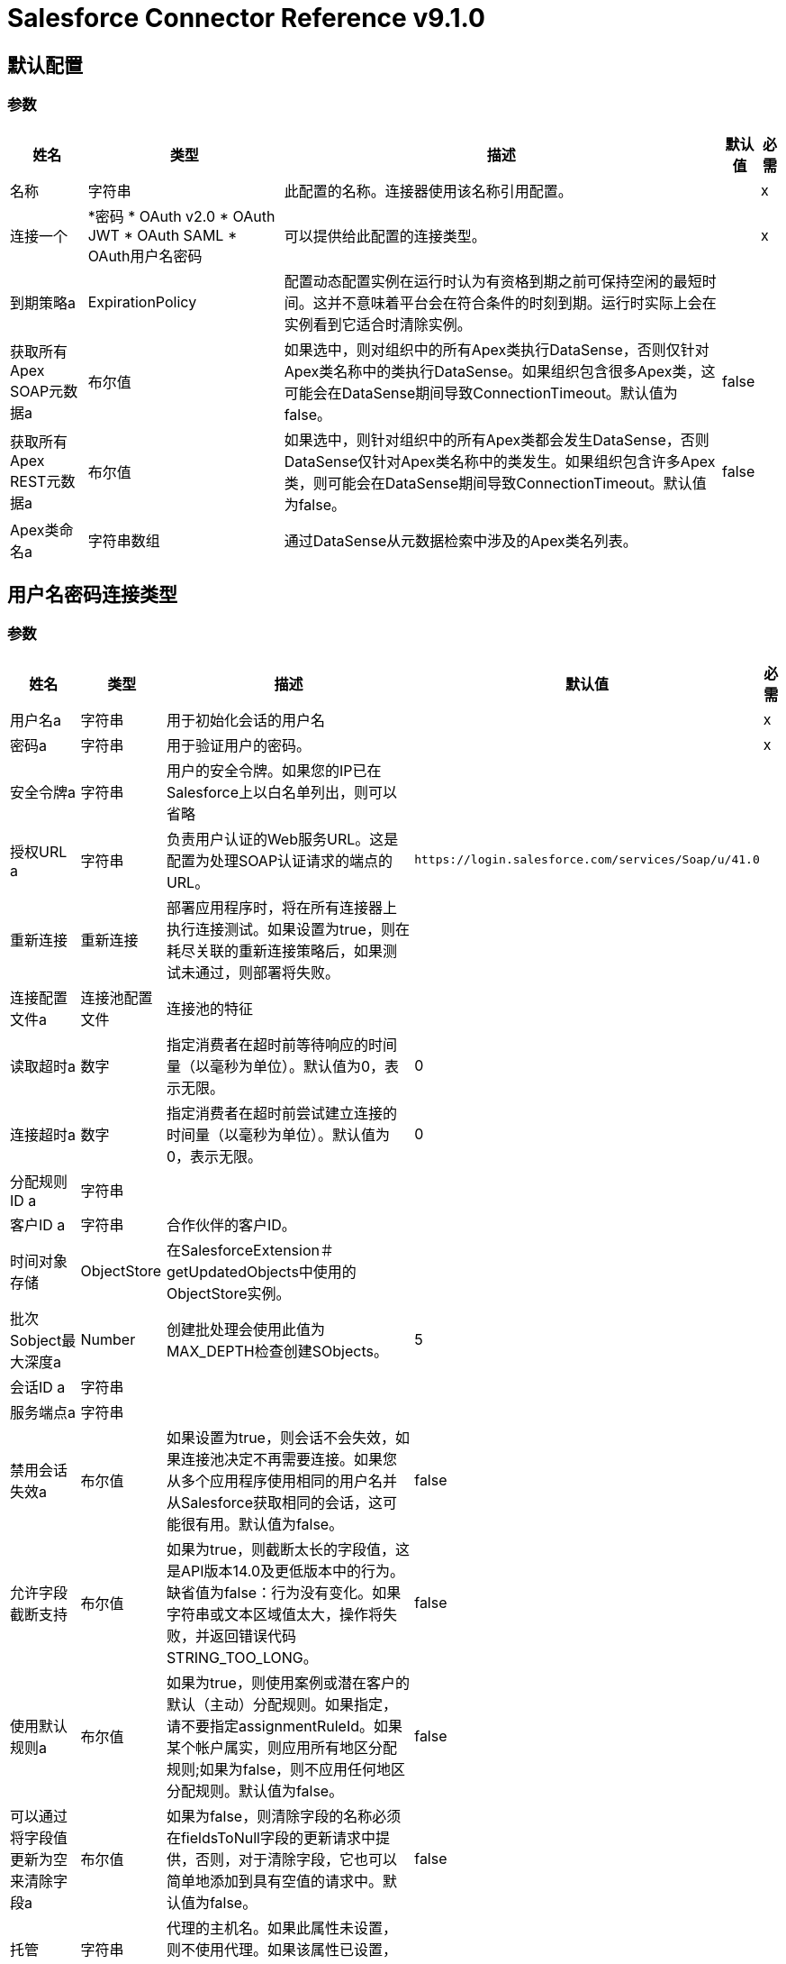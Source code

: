 =  Salesforce Connector Reference v9.1.0

== 默认配置

=== 参数

[%header%autowidth.spread]
|===
| 姓名 | 类型 | 描述 | 默认值 | 必需
|名称 | 字符串 | 此配置的名称。连接器使用该名称引用配置。 |  | x
| 连接一个|  *密码
*  OAuth v2.0
*  OAuth JWT
*  OAuth SAML
*  OAuth用户名密码
| 可以提供给此配置的连接类型。 |  | x
| 到期策略a |  ExpirationPolicy  |配置动态配置实例在运行时认为有资格到期之前可保持空闲的最短时间。这并不意味着平台会在符合条件的时刻到期。运行时实际上会在实例看到它适合时清除实例。 |  |
| 获取所有Apex SOAP元数据a | 布尔值 |如果选中，则对组织中的所有Apex类执行DataSense，否则仅针对Apex类名称中的类执行DataSense。如果组织包含很多Apex类，这可能会在DataSense期间导致ConnectionTimeout。默认值为false。 | false  |
| 获取所有Apex REST元数据a | 布尔值 |如果选中，则针对组织中的所有Apex类都会发生DataSense，否则DataSense仅针对Apex类名称中的类发生。如果组织包含许多Apex类，则可能会在DataSense期间导致ConnectionTimeout。默认值为false。 | false  |
|  Apex类命名a | 字符串数组 |通过DataSense从元数据检索中涉及的Apex类名列表。 |  |
|===

== 用户名密码连接类型

=== 参数

[%header%autowidth.spread]
|===
| 姓名 | 类型 | 描述 | 默认值 | 必需
| 用户名a | 字符串 |用于初始化会话的用户名 |  | x
| 密码a | 字符串 |用于验证用户的密码。 |  | x
| 安全令牌a | 字符串 |用户的安全令牌。如果您的IP已在Salesforce上以白名单列出，则可以省略 |  |
| 授权URL a | 字符串 |负责用户认证的Web服务URL。这是配置为处理SOAP认证请求的端点的URL。 | `+https://login.salesforce.com/services/Soap/u/41.0+`  |
| 重新连接| 重新连接 |部署应用程序时，将在所有连接器上执行连接测试。如果设置为true，则在耗尽关联的重新连接策略后，如果测试未通过，则部署将失败。 |  |
| 连接配置文件a | 连接池配置文件 |连接池的特征 |  |
| 读取超时a | 数字 |指定消费者在超时前等待响应的时间量（以毫秒为单位）。默认值为0，表示无限。 | 0  |
| 连接超时a | 数字 |指定消费者在超时前尝试建立连接的时间量（以毫秒为单位）。默认值为0，表示无限。 | 0  |
| 分配规则ID a | 字符串 |  |  |
| 客户ID a | 字符串 |合作伙伴的客户ID。 |  |
| 时间对象存储|  ObjectStore  |在SalesforceExtension＃getUpdatedObjects中使用的ObjectStore实例。 |  |
| 批次Sobject最大深度a |  Number  |创建批处理会使用此值为MAX_DEPTH检查创建SObjects。 | 5  |
| 会话ID a | 字符串 |  |  |
| 服务端点a | 字符串 |  |  |
| 禁用会话失效a | 布尔值 |如果设置为true，则会话不会失效，如果连接池决定不再需要连接。如果您从多个应用程序使用相同的用户名并从Salesforce获取相同的会话，这可能很有用。默认值为false。 | false  |
| 允许字段截断支持| 布尔值 |如果为true，则截断太长的字段值，这是API版本14.0及更低版本中的行为。缺省值为false：行为没有变化。如果字符串或文本区域值太大，操作将失败，并返回错误代码STRING_TOO_LONG。 | false  |
| 使用默认规则a | 布尔值 |如果为true，则使用案例或潜在客户的默认（主动）分配规则。如果指定，请不要指定assignmentRuleId。如果某个帐户属实，则应用所有地区分配规则;如果为false，则不应用任何地区分配规则。默认值为false。 | false  |
| 可以通过将字段值更新为空来清除字段a | 布尔值 |如果为false，则清除字段的名称必须在fieldsToNull字段的更新请求中提供，否则，对于清除字段，它也可以简单地添加到具有空值的请求中。默认值为false。 | false  |
| 托管| 字符串 |代理的主机名。如果此属性未设置，则不使用代理。如果该属性已设置，则必须使用代理并指定代理主机。 |  |
| 端口a | 号码 |代理端口。如果设置了主机，则必须设置此属性并且不能为负数。 |  |
| 用户名a | 字符串 |用户名用于对代理进行身份验证。如果此属性未设置，则不会对代理使用认证，否则必须指定此值。 |  |
| 密码a | 字符串 |用于对代理进行身份验证的密码。 |  |
|===

[[sfdc-config_config-with-oauth]]
==  OAuth v2.0连接类型

=== 参数

[%header%autowidth.spread]
|===
| 姓名 | 类型 | 描述 | 默认值 | 必需
| 显示| 枚举，其中的一个：

**  PAGE
**  POPUP
**  {TOUCH {1}} |  | X
| 立即进行| 枚举，其中一个：

**  TRUE
**  {FALSE {1}} | FALSE  |
| 提示| 枚举，其中之一：

**  LOGIN
**  {同意{1}} | {LOGIN {3}}
| 重新连接| 重新连接 |部署应用程序时，将在所有连接器上执行连接测试。如果设置为true，则在耗尽关联的重新连接策略后，如果测试未通过，则部署将失败。 |  |
| 共享池配置文件a |  PoolingProfile  |连接池的特征。 |  |
| 读取超时a | 数字 |指定消费者在超时前等待响应的时间量（以毫秒为单位）。默认值为0，表示无限。 | 0  |
| 连接超时a | 数字 |指定消费者在连接超时之前尝试建立连接的时间量（以毫秒为单位）。默认值为0，表示无限。 | 0  |
| 分配规则ID a | 字符串 |  |  |
| 客户ID a | 字符串 |合作伙伴的客户ID。 |  |
| 时间对象存储|  ObjectStore  |在SalesforceExtension中使用的对象存储实例＃getUpdatedObjects  |  |
| 批次Sobject最大深度a |  Number  |创建批处理会使用此值为MAX_DEPTH检查创建SObjects。 | 5  |
|  Api版本a | 号码 |  | 41.0  |
| 禁用会话失效a | 布尔值 |如果设置为true，则会话不会失效，如果连接池决定不再需要连接。如果您从多个应用程序使用相同的用户名并从Salesforce获取相同的会话，这可能很有用。默认值为false。 | false  |
| 允许字段截断支持| 布尔值 |如果为true，则截断太长的字段值，这是API版本14.0及更低版本中的行为。缺省值为false：行为没有变化。如果字符串或文本区域值太大，操作将失败，并返回错误代码STRING_TOO_LONG。 | false  |
| 使用默认规则a | 布尔值 |如果为true，则使用案例或潜在客户的默认（主动）分配规则。如果指定，请不要指定assignmentRuleId。如果某个帐户属实，则应用所有地区分配规则;如果为false，则不应用任何地区分配规则。默认值为false。 | false  |
| 可以通过将字段值更新为Null来清除字段| 布尔值 |如果为false，要清除字段，必须在fieldsToNull字段的更新请求中提供名称，否则，对于清除字段，它也可以简单地添加到值为null的请求中。默认值为false。 | false  |
| 托管| 字符串 |代理的主机名。如果此属性未设置，则不使用代理。如果该属性已设置，则必须使用代理并指定代理主机。 |  |
| 端口a | 号码 |代理端口。如果设置了主机，则必须设置此属性，并且不能为负数。 |  |
| 用户名a | 字符串 |用户名用于对代理进行身份验证。如果此属性未设置，则不会对代理使用认证，否则必须指定此值。 |  |
| 密码a | 字符串 |用于对代理进行身份验证的密码。 |  |
| 消费者密钥a | 字符串 |向服务提供商注册的OAuth consumerKey。 |  | x
| 消费者机密a | 字符串 |在服务提供商处注册的OAuth consumerSecret。 |  | x
| 授权网址a | 字符串 |服务提供商的授权端点网址 | `+https://login.salesforce.com/services/oauth2/authorize+`  |
| 访问令牌网址a | 字符串 |服务提供商的accessToken端点网址 | `+https://login.salesforce.com/services/oauth2/token+`  |
| 范围a | 字符串 | OAuth范围在舞蹈期间被请求。如果未提供，则默认为注释中的那些。 |  |
| 资源所有者ID a | 字符串 |每个组件应该使用的resourceOwnerId，如果不另外引用。 |  |
| 在| 之前 |在开始OAuth跳舞之前要执行的流程的名称。 |  |
| 字符串 |之后的| 在接收到accessToken后立即执行的流程的名称。 |  |
|  Listener配置| 字符串 |对`+<http:listener-config />+`的引用，用于创建捕获访问令牌回调端点的侦听器。 |  {{ 5}} X
| 回调路径a | 字符串 |访问令牌回调端点的路径 |  | x
| 授权路径a | 字符串 |触发OAuth跳舞的本地HTTP端点的路径。 |  | x
| 外部回拨URL | 字符串 |如果回调端点位于代理之后或应通过非直接URL访问，请使用此参数告知OAuth提供商应该使用的URL用于访问回拨。 |  |
| 对象存储| 字符串 |对对象库的引用，用于存储每个资源所有者标识的数据。如果未指定，运行时会自动提供默认对象库。 |  |
|===

[[sfdc-config_oauth-jwt]]
==  OAuth JWT连接类型

=== 参数

[%header%autowidth.spread]
|===
| 姓名 | 类型 | 描述 | 默认值 | 必需
| 使用者密钥a | 字符串 | Salesforce已连接应用程序的使用者密钥。 |  | x
| 密钥存储| 字符串 |认证期间用于签名数据的密钥存储路径 |  | x
| 存储密码a | 字符串 |密钥存储的密码。 |  | x
| 主体a | 字符串 |所需Salesforce用户的用户名称，代表。 |  | x
| 令牌端点| 字符串 |指向负责提供验证令牌的服务器的URL。根据Salesforce，它应该是`+https://login.salesforce.com/services/oauth2/token+`，或者，如果为社区实施，`+https://acme.force.com/customers/services/oauth2/token+`（其中acme.force.com/customers是您的社区网址）。 | `+https://login.salesforce.com/services/oauth2/token+`  |
| 重新连接| 重新连接 |部署应用程序时，将在所有连接器上执行连接测试。如果设置为true，则在耗尽关联的重新连接策略后，如果测试未通过，则部署将失败。 |  |
| 共享池配置文件a |  PoolingProfile  |连接池的特征。 |  |
| 读取超时a | 数字 |指定消费者在超时前等待响应的时间量（以毫秒为单位）。默认值为0，表示无限。 | 0  |
| 连接超时a | 数字 |指定消费者在超时前尝试建立连接的时间量（以毫秒为单位）。默认值为0，表示无限。 | 0  |
| 分配规则ID a | 字符串 |  |  |
| 客户ID a | 字符串 |合作伙伴的客户ID。 |  |
| 时间对象存储|  ObjectStore  |在SalesforceExtension＃getUpdatedObjects中使用的ObjectStore实例。 |  |
| 批次Sobject最大深度a |  Number  |创建批处理会使用此值为MAX_DEPTH检查创建SObjects。 | 5  |
|  Api版本a | 号码 |  | 41.0  |
| 禁用会话失效a | 布尔值 |如果设置为true，则会话不会失效，如果连接池决定不再需要连接。如果您从多个应用程序使用相同的用户名并从Salesforce获取相同的会话，这可能很有用。默认值为false。 | false  |
| 允许字段截断支持| 布尔值 |如果为true，则截断太长的字段值，这是API版本14.0及更低版本中的行为。默认为false。行为没有变化。如果字符串或文本区域值太大，操作将失败，并返回错误代码STRING_TOO_LONG。 | false  |
| 使用默认规则a | 布尔值 |如果为true，则使用案例或潜在客户的默认（主动）分配规则。如果指定，请不要指定assignmentRuleId。如果某个帐户属实，则应用所有地区分配规则;如果为false，则不应用任何地区分配规则。默认值为false。 | false  |
| 可以通过将字段值更新为空来清除字段a | 布尔值 |如果为false，则清除字段的名称必须在fieldsToNull字段的更新请求中提供，否则，对于清除字段，它也可以简单地添加到具有空值的请求中。默认值为false。 | false  |
| 托管| 字符串 |代理的主机名。如果此属性未设置，则不使用代理。如果该属性已设置，则必须使用代理并指定代理主机。 |  |
| 端口a | 号码 |代理端口。如果设置了主机，则必须设置此属性并且不能为负数。 |  |
| 用户名a | 字符串 |用户名用于对代理进行身份验证。如果此属性未设置，则不会对代理使用认证，否则必须指定此值。 |  |
| 密码a | 字符串 |用于对代理进行身份验证的密码。 |  |
|===

[[sfdc-config_oauth-saml]]
==  OAuth SAML连接类型

=== 参数

[%header%autowidth.spread]
|===
| 姓名 | 类型 | 描述 | 默认值 | 必需
| 使用者密钥a | 字符串 | Salesforce已连接应用程序的使用者密钥。 |  | x
| 密钥存储| 字符串 |用于在认证过程中对数据进行签名的密钥存储区的路径 |  | x
| 存储密码a | 字符串 |密钥存储区的密码 |  | x
| 主体a | 字符串 |所需Salesforce用户的用户名称，代表。 |  | x
| 令牌端点| 字符串 |指向负责提供验证令牌的服务器的URL。根据Salesforce，它应该是`+https://login.salesforce.com/services/oauth2/token+`，或者，如果为社区实施，`+https://acme.force.com/customers/services/oauth2/token+`（其中acme.force.com/customers是您的社区网址）。 | `+https://login.salesforce.com/services/oauth2/token+`  |
| 重新连接| 重新连接 |部署应用程序时，将在所有连接器上执行连接测试。如果设置为true，则在耗尽关联的重新连接策略后，如果测试未通过，则部署将失败。 |  |
| 连接配置文件a | 连接池配置文件 |连接池的特征 |  |
| 读取超时a | 数字 |指定消费者在超时前等待响应的时间量（以毫秒为单位）。默认值为0，表示无限。 | 0  |
| 连接超时a | 数字 |指定消费者在超时前尝试建立连接的时间量（以毫秒为单位）。默认值为0，表示无限。 | 0  |
| 分配规则ID a | 字符串 |  |  |
| 客户ID a | 字符串 |合作伙伴的客户ID。 |  |
| 时间对象存储|  ObjectStore  |在SalesforceExtension中使用的ObjectStore实例＃getUpdatedObjects  |  |
| 批次Sobject最大深度a |  Number  |创建批处理会使用此值为MAX_DEPTH检查创建SObjects。 | 5  |
|  Api版本a | 号码 |  | 41.0  |
| 禁用会话失效a | 布尔值 |如果设置为true，则会话不会失效，如果连接池决定不再需要连接。如果您从多个应用程序使用相同的用户名并从Salesforce获取相同的会话，这可能很有用。默认值为false。 | false  |
| 允许字段截断支持| 布尔值 |如果为true，则截断太长的字段值，这是API版本14.0及更低版本中的行为。缺省值为false：行为没有变化。如果字符串或文本区域值太大，操作将失败，并返回错误代码STRING_TOO_LONG。 | false  |
| 使用默认规则a | 布尔值 |如果为true，则使用案例或潜在客户的默认（主动）分配规则。如果指定，请不要指定assignmentRuleId。如果某个帐户属实，则应用所有地区分配规则;如果为false，则不应用任何地区分配规则。默认值为false。 | false  |
| 可以通过将字段值更新为空来清除字段a | 布尔值 |如果为false，则清除字段的名称必须在fieldsToNull字段的更新请求中提供，否则，对于清除字段，它也可以简单地添加到具有空值的请求中。默认值为false。 | false  |
| 托管| 字符串 |代理的主机名。如果此属性未设置，则不使用代理。如果该属性已设置，则必须使用代理并指定代理主机。 |  |
| 端口a | 号码 |代理端口。如果设置了主机，则必须设置此属性并且不能为负数。 |  |
| 用户名a | 字符串 |用户名用于对代理进行身份验证。如果此属性未设置，则不会对代理使用认证，否则必须指定此值。 |  |
| 密码a | 字符串 |用于对代理进行身份验证的密码。 |  |
|===
[[sfdc-config_oauth-user-pass]]

==  OAuth用户名密码连接类型

=== 参数

[%header%autowidth.spread]
|===
| 姓名 | 类型 | 描述 | 默认值 | 必需
| 使用者密钥a | 字符串 | Salesforce已连接应用的使用者密钥 |  | x
| 消费者机密a | 字符串 |您应用程序的客户机密钥（远程访问详细信息中的消费者机密）。 |  | x
| 用户名a | 字符串 |用于初始化会话的用户名 |  | x
| 密码a | 字符串 |用于验证用户的密码。 |  | x
| 安全令牌a | 字符串 |用户的安全令牌。如果您的IP已在Salesforce上白名单列出，则可以省略。 |  |
| 令牌端点| 字符串 |指向负责提供验证令牌的服务器的URL。根据Salesforce，它应该是`+https://login.salesforce.com/services/oauth2/token+`，或者，如果为社区实施，`+https://acme.force.com/customers/services/oauth2/token+`（其中acme.force.com/customers是您的社区网址）。 | `+https://login.salesforce.com/services/oauth2/token+`  |
| 重新连接| 重新连接 |部署应用程序时，将在所有连接器上执行连接测试。如果设置为true，则在耗尽关联的重新连接策略后，如果测试未通过，则部署将失败。 |  |
| 连接配置文件a | 连接池配置文件 |连接池的特征 |  |
| 读取超时a | 数字 |指定消费者在超时前等待响应的时间量（以毫秒为单位）。默认值为0，表示无限。 | 0  |
| 连接超时a | 数字 |指定消费者在超时前尝试建立连接的时间量（以毫秒为单位）。默认值为0，表示无限。 | 0  |
| 分配规则ID a | 字符串 |  |  |
| 客户ID a | 字符串 |合作伙伴的客户ID。 |  |
| 时间对象存储|  ObjectStore  |在SalesforceExtension＃getUpdatedObjects中使用的ObjectStore实例。 |  |
| 批次Sobject最大深度a |  Number  |创建批处理会使用此值为MAX_DEPTH检查创建SObjects。 | 5  |
|  Api版本a | 号码 |  | 41.0  |
| 禁用会话失效a | 布尔值 |如果设置为true，则会话不会失效，如果连接池决定不再需要连接。如果您从多个应用程序使用相同的用户名并从Salesforce获取相同的会话，这可能很有用。默认值为false。 | false  |
| 允许字段截断支持| 布尔值 |如果为true，则截断太长的字段值，这是API版本14.0及更低版本中的行为。缺省值为false：行为没有变化。如果字符串或文本区域值太大，操作将失败，并返回错误代码STRING_TOO_LONG。 | false  |
| 使用默认规则a | 布尔值 |如果为true，则使用案例或潜在客户的默认（主动）分配规则。如果指定，请不要指定assignmentRuleId。如果某个帐户属实，则应用所有地区分配规则;如果为false，则不应用任何地区分配规则。默认值为false。 | false  |
| 可以通过将字段值更新为空来清除字段a | 布尔值 |如果为false，要清除字段，则必须在fieldsToNull字段的更新请求中提供其名称，否则，对于清除字段，它也可以简单地添加到具有空值的请求中。默认值为false。 | false  |
| 托管| 字符串 |代理的主机名。如果此属性未设置，则不使用代理。如果该属性已设置，则必须使用代理并指定代理主机。 |  |
| 端口a | 号码 |代理端口。如果设置了主机，则必须设置此属性并且不能为负数。 |  |
| 用户名a | 字符串 |用户名用于对代理进行身份验证。如果此属性未设置，则不会对代理使用认证，否则必须指定此值。 |  |
| 密码a | 字符串 |用于对代理进行身份验证的密码。 |  |
|===

== 支持的操作

*  abortJob
*  batchInfo
*  batchInfoList
*  batchResult
*  batchResultStream
*  changeOwnPassword
*  closeJob
*  convertLead
* 创建
*  createBatch
*  createBatchForQuery
*  createBatchStream
*  createBulk
*  createJob
*  createMetadata
*  createSingle
* 删除
*  deleteMetadata
*  deployMetadata
*  describeGlobal
*  describeMetadata
*  describeSobject
*  findDuplicates
*  findDuplicatesByIds
*  getDeleted
*  getDeletedRange
*  getServerTimestamp
*  getSessionId
*  getUpdated
*  getUpdatedObjects
*  getUpdatedRange
*  getUserInfo
*  hardDeleteBulk
*  invokeApexRestMethod
*  invokeApexSoapMethod
*  JOBINFO
*  listMetadata
* 合并
*  nonPaginatedQuery
*  publishPlatformEventMessage
*  publishStreamingChannel
*  publishTopic
*  pushGenericEvent
* 的查询
*  queryAll
*  queryResultStream
*  querySingle
* 读取元
*  renameMetadata
*  resetPassword
* 检索
*  retrieveMetadata
* 搜索
*  setPassword
* 取消授权
* 更新
*  updateBulk
*  updateMetadata
*  updateSingle
*  UPSERT
*  upsertBulk
*  upsertMetadata

== 相关资源

* 删除对象
* 改性对象
* 新物体
* 重放通道
* 重放-主题
* 订阅通道
* 订阅话题

== 操作

[[abortJob]]
== 中止作业

`<salesforce:abort-job>`

鉴于其ID，终止一项开放式工作。

=== 参数

[%header%autowidth.spread]
|===
| 姓名 | 类型 | 描述 | 默认值 | 必需
| 配置 | 字符串 | 要使用的配置的名称。 |  | x
| 作业ID a | 字符串 |识别要中止作业的作业ID。 |  | x
| 目标变量a | 字符串 |存储此操作输出的变量的名称。 |  |
| 目标值a | 字符串 |根据操作输出评估此表达式，并将结果存储在目标变量中。 | `#[payload]`  |
| 重新连接策略|  *重新连接
*  reconnect-forever  |发生连接错误时的重试策略。 |  |
|===

=== 输出

[%header%autowidth.spread]
|===
| {键入{1}} JOBINFO
|===

=== 用于配置

*  SFDC-配置

=== 抛出

*  SALESFORCE：连接
*  SALESFORCE：INVALID_SESSION
*  SALESFORCE：RETRY_EXHAUSTED
*  SALESFORCE：INVALID_STRUCTURE_FOR_INPUT_DATA
*  SALESFORCE：INVALID_REQUEST_DATA

[[batchInfo]]
== 批量信息

`<salesforce:batch-info>`

访问提交的BatchInfo的最新BatchInfo。允许跟踪执行状态。

=== 参数

[%header%autowidth.spread]
|===
| 姓名 | 类型 | 描述 | 默认值 | 必需
| 配置 | 字符串 | 要使用的配置的名称。 |  | x
| 批量信息a | 批量信息 |受监控的org.mule.extension.salesforce.api.bulk.BatchInfo  | `#[payload]`  |
| 内容类型a | 枚举，其中一个：

**  XML
**  CSV
**  JSON
**  ZIP_XML
**  ZIP_CSV
**  ZIP_JSON  |创建作业时使用的内容类型。如果未提供，则使用默认值ContentType.XML。 |  |
| 目标变量a | 字符串 |存储此操作输出的变量的名称。 |  |
| 目标值a | 字符串 |根据操作输出评估此表达式，并将结果存储在目标变量中。 | `#[payload]`  |
| 重新连接策略|  *重新连接
*  reconnect-forever  |发生连接错误时的重试策略。 |  |
|===

=== 输出

[%header%autowidth.spread]
|===
| {键入{1}} BatchInfo
|===

=== 用于配置

*  SFDC-配置

=== 抛出

*  SALESFORCE：连接
*  SALESFORCE：INVALID_SESSION
*  SALESFORCE：RETRY_EXHAUSTED
*  SALESFORCE：INVALID_STRUCTURE_FOR_INPUT_DATA
*  SALESFORCE：INVALID_REQUEST_DATA

[[batchInfoList]]
== 批次信息列表

`<salesforce:batch-info-list>`

获取有关工作中所有批次的信息。

=== 参数

[%header%autowidth.spread]
|===
| 姓名 | 类型 | 描述 | 默认值 | 必需
| 配置 | 字符串 | 要使用的配置的名称。 |  | x
您想为 | `#[payload]`  |
获取批量信息的作业的ID | 作业ID a | 字符串{{3}
| 目标变量a | 字符串 |存储此操作输出的变量的名称。 |  |
| 目标值a | 字符串 |根据操作输出评估此表达式，并将结果存储在目标变量中。 | `#[payload]`  |
| 重新连接策略|  *重新连接
*  reconnect-forever  |发生连接错误时的重试策略。 |  |
|===

=== 输出

[%header%autowidth.spread]
|===
|键入 | BatchInfo数组
|===

=== 用于配置

*  SFDC-配置

=== 抛出

*  SALESFORCE：连接
*  SALESFORCE：INVALID_SESSION
*  SALESFORCE：RETRY_EXHAUSTED
*  SALESFORCE：INVALID_STRUCTURE_FOR_INPUT_DATA
*  SALESFORCE：INVALID_REQUEST_DATA

[[batchResult]]
== 批次结果

`<salesforce:batch-result>`

访问提交的BatchInfo的com.sforce.async.BatchResult。

=== 参数

[%header%autowidth.spread]
|===
| 姓名 | 类型 | 描述 | 默认值 | 必需
| 配置 | 字符串 | 要使用的配置的名称。 |  | x
| 批量检索|  BatchInfo  |受监视的com.sforce.async.BatchInfo  | `#[payload]`  |
| 目标变量a | 字符串 |存储此操作输出的变量的名称。 |  |
| 目标值a | 字符串 |根据操作输出评估此表达式，并将结果存储在目标变量中。 | `#[payload]`  |
| 重新连接策略|  *重新连接
*  reconnect-forever  |发生连接错误时的重试策略。 |  |
|===

=== 输出

[%header%autowidth.spread]
|===
| {键入{1}} BatchResult
|===

=== 用于配置

*  SFDC-配置

=== 抛出

*  SALESFORCE：连接
*  SALESFORCE：INVALID_SESSION
*  SALESFORCE：RETRY_EXHAUSTED
*  SALESFORCE：INVALID_STRUCTURE_FOR_INPUT_DATA
*  SALESFORCE：INVALID_REQUEST_DATA

[[batchResultStream]]
== 批结果流

`<salesforce:batch-result-stream>`

访问提交的BatchInfo的`com.sforce.async.BatchResult`。

=== 参数

[%header%autowidth.spread]
|===
| 姓名 | 类型 | 描述 | 默认值 | 必需
| 配置 | 字符串 | 要使用的配置的名称。 |  | x
| 批量检索|  BatchInfo  |受监视的com.sforce.async.BatchInfo  | `#[payload]`  |
| 流式策略一个|  *可重复的内存流
* 重复-文件的存储流
*  non-repeatable-stream  |配置是否应使用可重复的流及其行为。 |  |
| 标题a | 对象 |  |  |
| 目标变量a | 字符串 |存储此操作输出的变量的名称。 |  |
| 目标值a | 字符串 |根据操作输出评估此表达式，并将结果存储在目标变量中。 | `#[payload]`  |
| 重新连接策略|  *重新连接
*  reconnect-forever  |发生连接错误时的重试策略。 |  |
|===

=== 输出

[%header%autowidth.spread]
|===
| {键入{1}}的二进制
|===

=== 用于配置

*  SFDC-配置

=== 抛出

*  SALESFORCE：连接
*  SALESFORCE：INVALID_SESSION
*  SALESFORCE：RETRY_EXHAUSTED
*  SALESFORCE：INVALID_STRUCTURE_FOR_INPUT_DATA
*  SALESFORCE：INVALID_REQUEST_DATA

[[changeOwnPassword]]
== 更改自己的密码

`<salesforce:change-own-password>`

更改链接到连接器配置的用户的密码。

=== 参数

[%header%autowidth.spread]
|===
| 姓名 | 类型 | 描述 | 默认值 | 必需
| 配置 | 字符串 | 要使用的配置的名称。 |  | x
| 旧密码a | 字符串 |要更改的旧密码 |  | x
| 新密码a | 字符串 |要更改的新密码 |  | x
| 重新连接策略|  *重新连接
*  reconnect-forever  |发生连接错误时的重试策略。 |  |
|===

=== 用于配置

*  SFDC-配置

=== 抛出

*  SALESFORCE：连接
*  SALESFORCE：INVALID_SESSION
*  SALESFORCE：RETRY_EXHAUSTED
*  SALESFORCE：INVALID_STRUCTURE_FOR_INPUT_DATA
*  SALESFORCE：INVALID_REQUEST_DATA

[[closeJob]]
== 关闭工作

`<salesforce:close-job>`

鉴于其ID，关闭一个开放的Job。

=== 参数

[%header%autowidth.spread]
|===
| 姓名 | 类型 | 描述 | 默认值 | 必需
| 配置 | 字符串 | 要使用的配置的名称。 |  | x
| 作业ID a | 字符串 |识别要关闭的作业的作业ID。 |  | x
| 目标变量a | 字符串 |存储此操作输出的变量的名称。 |  |
| 目标值a | 字符串 |根据操作输出评估此表达式，并将结果存储在目标变量中。 | `#[payload]`  |
| 重新连接策略|  *重新连接
*  reconnect-forever  |发生连接错误时的重试策略。 |  |
|===

=== 输出

[%header%autowidth.spread]
|===
| {键入{1}} JOBINFO
|===

=== 用于配置

*  SFDC-配置

=== 抛出

*  SALESFORCE：连接
*  SALESFORCE：INVALID_SESSION
*  SALESFORCE：RETRY_EXHAUSTED
*  SALESFORCE：INVALID_STRUCTURE_FOR_INPUT_DATA
*  SALESFORCE：INVALID_REQUEST_DATA

[[convertLead]]
== 转换潜在客户

`<salesforce:convert-lead>`

将销售线索转换为客户，联系人或（可选）机会。

=== 参数

[%header%autowidth.spread]
|===
| 姓名 | 类型 | 描述 | 默认值 | 必需
| 配置 | 字符串 | 要使用的配置的名称。 |  | x
| 潜在客户转化请求|  LeadConvertRequest  |潜在客户转化所需的信息。 | `#[payload]`  |
| 标题a | 对象 |  |  |
| 目标变量a | 字符串 |存储此操作输出的变量的名称。 |  |
| 目标值a | 字符串 |根据操作输出评估此表达式，并将结果存储在目标变量中。 | `#[payload]`  |
| 重新连接策略|  *重新连接
*  reconnect-forever  |发生连接错误时的重试策略。 |  |
|===

=== 输出

[%header%autowidth.spread]
|===
| {键入{1}} LeadConvertResult
|===

=== 用于配置

*  SFDC-配置

=== 抛出

*  SALESFORCE：连接
*  SALESFORCE：INVALID_SESSION
*  SALESFORCE：RETRY_EXHAUSTED
*  SALESFORCE：INVALID_STRUCTURE_FOR_INPUT_DATA
*  SALESFORCE：INVALID_REQUEST_DATA

[[create]]
== 创建

`<salesforce:create>`

向组织的数据添加一条或多条新记录。

重要提示：当您将对象映射到此消息处理器的输入时，请记住，它们需要与Salesforce中对象的预期类型相匹配。以CloseDate of Opportunity为例，如果将该字段设置为价值"2018-02-13"的字符串，它将作为字符串发送到Salesforce，因为CloseDate不是预期类型，所以拒绝该操作。实际映射它的正确方法是使用Groovy表达式评估程序（如`#[groovy:Date.parse("yyyy-MM-dd", "2018-02-13")]`）生成Java Date对象。

=== 参数

[%header%autowidth.spread]
|===
| 姓名 | 类型 | 描述 | 默认值 | 必需
| 配置 | 字符串 | 要使用的配置的名称。 |  | x
| 键入| 字符串 |要添加的记录类型。|  | x
| 记录| 对象 |条记录添加到您的单位 | `#[payload]`  |
| 标题a | 对象 |  |  |
| 目标变量a | 字符串 |存储此操作输出的变量的名称。 |  |
| 目标值a | 字符串 |根据操作输出评估此表达式，并将结果存储在目标变量中。 | `#[payload]`  |
| 重新连接策略|  *重新连接
*  reconnect-forever  |发生连接错误时的重试策略。 |  |
|===

=== 输出

[%header%autowidth.spread]
|===
|键入 |结果数组
|===

=== 用于配置

*  SFDC-配置

=== 抛出

*  SALESFORCE：连接
*  SALESFORCE：INVALID_SESSION
*  SALESFORCE：RETRY_EXHAUSTED
*  SALESFORCE：INVALID_STRUCTURE_FOR_INPUT_DATA
*  SALESFORCE：INVALID_REQUEST_DATA

[[createBatch]]
== 创建批次

`<salesforce:create-batch>`

使用指定作业中的给定对象创建一个批处理。作业可以是XML或CSV类型。此调用使用批量API。该操作异步发生。

=== 参数

[%header%autowidth.spread]
|===
| 姓名 | 类型 | 描述 | 默认值 | 必需
| 配置 | 字符串 | 要使用的配置的名称。 |  | x
| 作业信息a |  JobInfo  |创建批处理的com.sforce.async.JobInfo。该作业可以是XML，JSON或CSV类型。 |  | x
|  sObjects | 对象数组 |一个或多个sObject对象的列表。该参数默认为有效内容。在其中创建批处理的com.sforce.async.JobInfo。作业可以是XML，JSON或CSV类型。 | `#[payload]`  |
|  Sobject Max Depth a |  Number  |异步SObject递归MAX_DEPTH检查。 | 5  |
| 标题a | 对象 |  |  |
| 目标变量a | 字符串 |存储此操作输出的变量的名称。 |  |
| 目标值a | 字符串 |根据操作输出评估此表达式，并将结果存储在目标变量中。 | `#[payload]`  |
| 重新连接策略|  *重新连接
*  reconnect-forever  |发生连接错误时的重试策略。 |  |
|===

=== 输出

[%header%autowidth.spread]
|===
| {键入{1}} BatchInfo
|===

=== 用于配置

*  SFDC-配置

=== 抛出

*  SALESFORCE：连接
*  SALESFORCE：INVALID_SESSION
*  SALESFORCE：RETRY_EXHAUSTED
*  SALESFORCE：INVALID_STRUCTURE_FOR_INPUT_DATA
*  SALESFORCE：INVALID_REQUEST_DATA

[[createBatchForQuery]]
== 创建批量查询

`<salesforce:create-batch-for-query>`

使用给定的查询创建一个批处理。此调用使用批量API。该操作异步发生。

=== 参数

[%header%autowidth.spread]
|===
| 姓名 | 类型 | 描述 | 默认值 | 必需
| 配置 | 字符串 | 要使用的配置的名称。 |  | x
| 工作信息a |  JobInfo  |创建批次的JobInfo。 |  | x
| 查询| 字符串 |要执行的查询。 | `#[payload]`  |
| 目标变量a | 字符串 |存储此操作输出的变量的名称。 |  |
| 目标值a | 字符串 |根据操作输出评估此表达式，并将结果存储在目标变量中。 | `#[payload]`  |
| 重新连接策略|  *重新连接
*  reconnect-forever  |发生连接错误时的重试策略。 |  |
|===

=== 输出

[%header%autowidth.spread]
|===
| {键入{1}} BatchInfo
|===

=== 用于配置

*  SFDC-配置

=== 抛出

*  SALESFORCE：连接
*  SALESFORCE：INVALID_SESSION
*  SALESFORCE：RETRY_EXHAUSTED
*  SALESFORCE：INVALID_STRUCTURE_FOR_INPUT_DATA
*  SALESFORCE：INVALID_REQUEST_DATA

[[createBatchStream]]
== 创建批量流

`<salesforce:create-batch-stream>`

在指定的作业中使用给定的流创建一个批处理。该流可以具有CSV，XML，ZIP_CSV或ZIP_XML格式。此调用使用批量API。该操作异步发生。

=== 参数

[%header%autowidth.spread]
|===
| 姓名 | 类型 | 描述 | 默认值 | 必需
| 配置 | 字符串 | 要使用的配置的名称。 |  | x
| 工作信息a |  JobInfo  |创建批次的JobInfo。此参数默认为有效内容。 |  | x
| 流| 二进制 |包含数据的流。该流可以具有CSV，XML，ZIP_CSV或ZIP_XML格式。 | `#[payload]`  |
| 标题a | 对象 |  |  |
| 目标变量a | 字符串 |存储此操作输出的变量的名称。 |  |
| 目标值a | 字符串 |根据操作输出评估此表达式，并将结果存储在目标变量中。 | `#[payload]`  |
| 重新连接策略|  *重新连接
*  reconnect-forever  |发生连接错误时的重试策略。 |  |
|===

=== 输出

[%header%autowidth.spread]
|===
| {键入{1}} BatchInfo
|===

=== 用于配置

*  SFDC-配置

=== 抛出

*  SALESFORCE：连接
*  SALESFORCE：INVALID_SESSION
*  SALESFORCE：RETRY_EXHAUSTED
*  SALESFORCE：INVALID_STRUCTURE_FOR_INPUT_DATA
*  SALESFORCE：INVALID_REQUEST_DATA

[[createBulk]]
== 创建批量

`<salesforce:create-bulk>`

向组织的数据添加一条或多条新记录。此调用使用批量API。创建异步发生。

=== 参数

[%header%autowidth.spread]
|===
| 姓名 | 类型 | 描述 | 默认值 | 必需
| 配置 | 字符串 | 要使用的配置的名称。 |  | x
|  sObject类型a | 字符串 |要创建的对象的类型 |  | x
|  sObjects | 对象数组 |一个或多个sObject对象的数组。 | `#[payload]`  |
|  Sobject Max Depth a |  Number  |异步SObject递归MAX_DEPTH检查 | 5  |
| 目标变量a | 字符串 |存储此操作输出的变量的名称。 |  |
| 目标值a | 字符串 |根据操作输出评估此表达式，并将结果存储在目标变量中。 | `#[payload]`  |
| 重新连接策略|  *重新连接
*  reconnect-forever  |发生连接错误时的重试策略。 |  |
|===

=== 输出

[%header%autowidth.spread]
|===
| {键入{1}} BatchInfo
|===

=== 用于配置

*  SFDC-配置

=== 抛出

*  SALESFORCE：连接
*  SALESFORCE：INVALID_SESSION
*  SALESFORCE：RETRY_EXHAUSTED
*  SALESFORCE：INVALID_STRUCTURE_FOR_INPUT_DATA
*  SALESFORCE：INVALID_REQUEST_DATA

[[createJob]]
== 创建工作

`<salesforce:create-job>`

通过批量API操作创建一个作业以执行一个或多个批次。

=== 参数

[%header%autowidth.spread]
|===
| 姓名 | 类型 | 描述 | 默认值 | 必需
| 配置 | 字符串 | 要使用的配置的名称。 |  | x
| 操作| 枚举，其中之一：

** 插入
**  UPSERT
** 更新
** 删除
**  hardDelete
** 查询 |由作业执行的OperationEnum  |  | x
| 键入| 字符串 |作业处理的Salesforce对象的类型。 |  | x
| 创建作业请求包含以下内容的|  CreateJobRequest  |：externalIdFieldName  - 包含此对象上字段的名称，其中包含自定义对象的外部ID字段属性或标准对象的idLookup字段属性（只需要Upsert操作）。 contentType此作业的内容类型结果。为查询类型指定与XML不同的内容类型时，请使用queryResultStream（BatchInfo）方法检索结果。 concurrencyMode是作业的并发模式，即Parallel或Serial。 |  |
| 标题a | 对象 |  |  |
| 目标变量a | 字符串 |存储此操作输出的变量的名称。 |  |
| 目标值a | 字符串 |根据操作输出评估此表达式，并将结果存储在目标变量中。 | `#[payload]`  |
| 重新连接策略|  *重新连接
*  reconnect-forever  |发生连接错误时的重试策略。 |  |
|===

=== 输出

[%header%autowidth.spread]
|===
| {键入{1}} JOBINFO
|===

=== 用于配置

*  SFDC-配置

=== 抛出

*  SALESFORCE：连接
*  SALESFORCE：INVALID_SESSION
*  SALESFORCE：RETRY_EXHAUSTED
*  SALESFORCE：INVALID_STRUCTURE_FOR_INPUT_DATA
*  SALESFORCE：INVALID_REQUEST_DATA

[[createMetadata]]
== 创建元数据

`<salesforce:create-metadata>`

创建元数据：向您的组织添加一个或多个新的元数据组件。

=== 参数

[%header%autowidth.spread]
|===
| 姓名 | 类型 | 描述 | 默认值 | 必需
| 配置 | 字符串 | 要使用的配置的名称。 |  | x
| 键入| 字符串 |要创建的元数据类型 |  | x
| 元数据对象| 对象数组 |表示要创建的元数据的`Map<String, Object>`列表。 | `#[payload]`  |
| 目标变量a | 字符串 |存储此操作输出的变量的名称。 |  |
| 目标值a | 字符串 |根据操作输出评估此表达式，并将结果存储在目标变量中。 | `#[payload]`  |
| 重新连接策略|  *重新连接
*  reconnect-forever  |发生连接错误时的重试策略。 |  |
|===

=== 输出

[%header%autowidth.spread]
|===
|键入 |结果数组
|===

=== 用于配置

*  SFDC-配置

=== 抛出

*  SALESFORCE：连接
*  SALESFORCE：UNKNOWN
*  SALESFORCE：INVALID_SESSION
*  SALESFORCE：RETRY_EXHAUSTED
*  SALESFORCE：INVALID_REQUEST_DATA

[[createSingle]]
== 创建单个

`<salesforce:create-single>`

向组织数据添加一条新记录。

重要提示：当您将对象映射到此消息处理器的输入时，请记住，它们需要与Salesforce中对象的预期类型相匹配。

以CloseDate of Opportunity为例，如果将该字段设置为价值"2018-02-13"的字符串，它将作为字符串发送到Salesforce，因为CloseDate不是预期类型，所以拒绝该操作。实际映射它的正确方法是使用Groovy表达式评估程序（如`#[groovy:Date.parse("yyyy-MM-dd", "2018-02-13")]`）生成Java Date对象。

=== 参数

[%header%autowidth.spread]
|===
| 姓名 | 类型 | 描述 | 默认值 | 必需
| 配置 | 字符串 | 要使用的配置的名称。 |  | x
| 键入| 字符串 |要添加的记录类型。 |  | x
| 录制| 对象 |记录以添加到您的单位。| `#[payload]`  |
| 标题a | 对象 |  |  |
| 目标变量a | 字符串 |存储此操作输出的变量的名称。 |  |
| 目标值a | 字符串 |根据操作输出评估此表达式，并将结果存储在目标变量中。 | `#[payload]`  |
| 重新连接策略|  *重新连接
*  reconnect-forever  |发生连接错误时的重试策略。 |  |
|===

=== 输出

[%header%autowidth.spread]
|===
| {键入{1}}结果
|===

=== 用于配置

*  SFDC-配置

=== 抛出

*  SALESFORCE：连接
*  SALESFORCE：INVALID_SESSION
*  SALESFORCE：RETRY_EXHAUSTED
*  SALESFORCE：INVALID_STRUCTURE_FOR_INPUT_DATA
*  SALESFORCE：INVALID_REQUEST_DATA

[[delete]]
== 删除

`<salesforce:delete>`

从组织数据中删除一条或多条记录。

=== 参数

[%header%autowidth.spread]
|===
| 姓名 | 类型 | 描述 | 默认值 | 必需
| 配置 | 字符串 | 要使用的配置的名称。 |  | x
| 记录删除Ids | 字符串数组 |与要删除的对象关联的一个或多个ID的数组。 | `#[payload]` {{5} }
| 标题a | 对象 |  |  |
| 目标变量a | 字符串 |存储此操作输出的变量的名称。 |  |
| 目标值a | 字符串 |根据操作输出评估此表达式，并将结果存储在目标变量中。 | `#[payload]`  |
| 重新连接策略|  *重新连接
*  reconnect-forever  |发生连接错误时的重试策略。 |  |
|===

=== 输出

[%header%autowidth.spread]
|===
|键入 |结果数组
|===

=== 用于配置

*  SFDC-配置

=== 抛出

*  SALESFORCE：连接
*  SALESFORCE：INVALID_SESSION
*  SALESFORCE：RETRY_EXHAUSTED
*  SALESFORCE：INVALID_STRUCTURE_FOR_INPUT_DATA
*  SALESFORCE：INVALID_REQUEST_DATA

[[deleteMetadata]]
== 删除元数据

`<salesforce:delete-metadata>`

在给定对象API名称的情况下，从组织中删除一个或多个元数据组件。

=== 参数

[%header%autowidth.spread]
|===
| 姓名 | 类型 | 描述 | 默认值 | 必需
| 配置 | 字符串 | 要使用的配置的名称。 |  | x
| 键入| 字符串 |要删除的组件的元数据类型 |  | x
| 全名| 字符串数组 |要删除的组件全名 | `#[payload]`  |
| 目标变量a | 字符串 |存储此操作输出的变量的名称。 |  |
| 目标值a | 字符串 |根据操作输出评估此表达式，并将结果存储在目标变量中。 | `#[payload]`  |
| 重新连接策略|  *重新连接
*  reconnect-forever  |发生连接错误时的重试策略。 |  |
|===

=== 输出

[%header%autowidth.spread]
|===
|键入 |结果数组
|===

=== 用于配置

*  SFDC-配置

=== 抛出

*  SALESFORCE：连接
*  SALESFORCE：UNKNOWN
*  SALESFORCE：INVALID_SESSION
*  SALESFORCE：RETRY_EXHAUSTED
*  SALESFORCE：INVALID_REQUEST_DATA

[[deployMetadata]]
== 部署元数据

`<salesforce:deploy-metadata>`

部署。基于文件的调用来部署XML组件。使用此调用来获取组件的文件表示，并通过创建，更新或删除它们所代表的组件来将它们部署到组织中。

=== 参数

[%header%autowidth.spread]
|===
| 姓名 | 类型 | 描述 | 默认值 | 必需
| 配置 | 字符串 | 要使用的配置的名称。 |  | x
| 部署元数据请求| 部署元数据请求 |此操作需要的数据。 | `#[payload]`  |
| 重新连接策略|  *重新连接
*  reconnect-forever  |发生连接错误时的重试策略。 |  |
|===

=== 用于配置

*  SFDC-配置

=== 抛出

*  SALESFORCE：连接
*  SALESFORCE：UNKNOWN
*  SALESFORCE：INVALID_SESSION
*  SALESFORCE：RETRY_EXHAUSTED
*  SALESFORCE：INVALID_REQUEST_DATA

[[describeGlobal]]
描述全球。== 

`<salesforce:describe-global>`

检索组织数据的可用对象列表。

=== 参数

[%header%autowidth.spread]
|===
| 姓名 | 类型 | 描述 | 默认值 | 必需
| 配置 | 字符串 | 要使用的配置的名称。 |  | x
| 标题a | 对象 |  |  |
| 目标变量a | 字符串 |存储此操作输出的变量的名称。 |  |
| 目标值a | 字符串 |根据操作输出评估此表达式，并将结果存储在目标变量中。 | `#[payload]`  |
| 重新连接策略|  *重新连接
*  reconnect-forever  |发生连接错误时的重试策略。 |  |
|===

=== 输出

[%header%autowidth.spread]
|===
| {键入{1}} DescribeGlobalResult
|===

=== 用于配置

*  SFDC-配置

=== 抛出

*  SALESFORCE：连接
*  SALESFORCE：UNKNOWN
*  SALESFORCE：INVALID_SESSION
*  SALESFORCE：RETRY_EXHAUSTED
*  SALESFORCE：INVALID_REQUEST_DATA

[[describeMetadata]]
描述元数据。== 描述元数据

`<salesforce:describe-metadata>`

描述元数据：该调用检索描述组织的元数据。此信息包括Apex类和触发器，自定义对象，标准对象上的自定义字段，定义应用程序的选项卡集以及许多其他组件。

=== 参数

[%header%autowidth.spread]
|===
| 姓名 | 类型 | 描述 | 默认值 | 必需
| 配置 | 字符串 | 要使用的配置的名称。 |  | x
| 目标变量a | 字符串 |存储此操作输出的变量的名称。 |  |
| 目标值a | 字符串 |根据操作输出评估此表达式，并将结果存储在目标变量中。 | `#[payload]`  |
| 重新连接策略|  *重新连接
*  reconnect-forever  |发生连接错误时的重试策略。 |  |
|===

=== 输出

[%header%autowidth.spread]
|===
| {键入{1}} DescribeMetadataResult
|===

=== 用于配置

*  SFDC-配置

=== 抛出

*  SALESFORCE：连接
*  SALESFORCE：UNKNOWN
*  SALESFORCE：INVALID_SESSION
*  SALESFORCE：RETRY_EXHAUSTED
*  SALESFORCE：INVALID_REQUEST_DATA

[[describeSobject]]
== 描述Sobject

`<salesforce:describe-sobject>`

描述指定对象的元数据（字段列表和对象属性）。

=== 参数

[%header%autowidth.spread]
|===
| 姓名 | 类型 | 描述 | 默认值 | 必需
| 配置 | 字符串 | 要使用的配置的名称。 |  | x
| 输入| 字符串 |对象。指定的值必须是贵组织的有效对象。 |  | x
| 标题a | 对象 |  |  |
| 目标变量a | 字符串 |存储此操作输出的变量的名称。 |  |
| 目标值a | 字符串 |根据操作输出评估此表达式，并将结果存储在目标变量中。 | `#[payload]`  |
| 重新连接策略|  *重新连接
*  reconnect-forever  |发生连接错误时的重试策略。 |  |
|===

=== 输出

[%header%autowidth.spread]
|===
| {键入{1}} DescribeSObject
|===

=== 用于配置

*  SFDC-配置

=== 抛出

*  SALESFORCE：连接
*  SALESFORCE：UNKNOWN
*  SALESFORCE：INVALID_SESSION
*  SALESFORCE：RETRY_EXHAUSTED
*  SALESFORCE：INVALID_REQUEST_DATA

[[findDuplicates]]
== 查找重复项

`<salesforce:find-duplicates>`

对重复记录执行基于规则的搜索。输入是Salesforce对象的数组，每个对象都指定要搜索的值以及提供重复规则的对象的类型。输出标识为提供重复规则的每个对象检测到的重复项。 findDuplicates（）将规则应用于值来执行搜索。输出标识每个sObject检测到的重复项。

=== 参数

[%header%autowidth.spread]
|===
| 姓名 | 类型 | 描述 | 默认值 | 必需
| 配置 | 字符串 | 要使用的配置的名称。 |  | x
| 键入| 字符串 |类型的sobjects，以查找 |  | x的重复项
| 标准| 对象数组 |搜索重复项时用作标准的SObject列表。 | `#[payload]`  |
| 标题a | 对象 |  |  |
| 目标变量a | 字符串 |存储此操作输出的变量的名称。 |  |
| 目标值a | 字符串 |根据操作输出评估此表达式，并将结果存储在目标变量中。 | `#[payload]`  |
| 重新连接策略|  *重新连接
*  reconnect-forever  |发生连接错误时的重试策略。 |  |
|===

=== 输出

[%header%autowidth.spread]
|===
|键入 | FindDuplicatesResult数组
|===

=== 用于配置

*  SFDC-配置

=== 抛出

*  SALESFORCE：连接
*  SALESFORCE：INVALID_SESSION
*  SALESFORCE：RETRY_EXHAUSTED
*  SALESFORCE：INVALID_STRUCTURE_FOR_INPUT_DATA
*  SALESFORCE：INVALID_REQUEST_DATA

[[findDuplicatesByIds]]
== 通过ID查找重复项

`<salesforce:find-duplicates-by-ids>`

对重复记录执行基于规则的搜索。输入是一个ID数组，每个数组指定要搜索重复项的记录。输出标识为提供重复规则的每个对象检测到的重复项。 findDuplicatesByIds（）将规则应用于记录标识以进行搜索。输出标识每个ID检测到的重复项。

=== 参数

[%header%autowidth.spread]
|===
| 姓名 | 类型 | 描述 | 默认值 | 必需
| 配置 | 字符串 | 要使用的配置的名称。 |  | x
| 搜索重复项时使用的对象ID列表a | 字符串数组 |要查找重复项的ID列表。 | `#[payload]`  |
| 标题a | 对象 |  |  |
| 目标变量a | 字符串 |存储此操作输出的变量的名称。 |  |
| 目标值a | 字符串 |根据操作输出评估此表达式，并将结果存储在目标变量中。 | `#[payload]`  |
| 重新连接策略|  *重新连接
*  reconnect-forever  |发生连接错误时的重试策略。 |  |
|===

=== 输出

[%header%autowidth.spread]
|===
|键入 | FindDuplicatesResult数组
|===

=== 用于配置

*  SFDC-配置

=== 抛出

*  SALESFORCE：连接
*  SALESFORCE：INVALID_SESSION
*  SALESFORCE：RETRY_EXHAUSTED
*  SALESFORCE：INVALID_STRUCTURE_FOR_INPUT_DATA
*  SALESFORCE：INVALID_REQUEST_DATA

[[getDeleted]]
== 获取已删除

`<salesforce:get-deleted>`

检索自从过去几分钟之前指定的时间以来已删除的单个记录的列表。

=== 参数

[%header%autowidth.spread]
|===
| 姓名 | 类型 | 描述 | 默认值 | 必需
| 配置 | 字符串 | 要使用的配置的名称。 |  | x
| 键入| 字符串 |对象类型。指定的值必须是贵组织的有效对象。 |  | x
| 持续时间a | 数字 |从现在开始计算到过去某个点的时间量，要为其返回记录。 |  | x
| 目标变量a | 字符串 |存储此操作输出的变量的名称。 |  |
| 目标值a | 字符串 |根据操作输出评估此表达式，并将结果存储在目标变量中。 | `#[payload]`  |
| 重新连接策略|  *重新连接
*  reconnect-forever  |发生连接错误时的重试策略。 |  |
|===

=== 输出

[%header%autowidth.spread]
|===
| {键入{1}} GetDeletedResult
|===

=== 用于配置

*  SFDC-配置

=== 抛出

*  SALESFORCE：连接
*  SALESFORCE：INVALID_SESSION
*  SALESFORCE：RETRY_EXHAUSTED
*  SALESFORCE：INVALID_STRUCTURE_FOR_INPUT_DATA
*  SALESFORCE：INVALID_REQUEST_DATA

[[getDeletedRange]]
== 获取已删除的范围

`<salesforce:get-deleted-range>`

检索自从过去几分钟之前指定的时间以来已删除的单个记录的列表。

=== 参数

[%header%autowidth.spread]
|===
| 姓名 | 类型 | 描述 | 默认值 | 必需
| 配置 | 字符串 | 要使用的配置的名称。 |  | x
| 键入| 字符串 |对象类型。指定的值必须是贵组织的有效对象。 |  | x
| 开始一个| 日期时间 |开始日期/时间（协调世界时（UTC）不是本地时区）检索数据的时间范围。 API将忽略指定dateTime值中的秒数（例如，12:30:15被解释为UTC时间12:30:00）。 |  |
| 结束| 日期时间 |结束检索数据的时间范围的结束日期/时间（协调世界时（UTC）不是本地时区）。 API会忽略指定dateTime值中秒的值（例如，12:35:15被解释为UTC的12:35:00）。如果未提供，则使用当前服务器时间。 |  |
| 目标变量a | 字符串 |存储此操作输出的变量的名称。 |  |
| 目标值a | 字符串 |根据操作输出评估此表达式，并将结果存储在目标变量中。 | `#[payload]`  |
| 重新连接策略|  *重新连接
*  reconnect-forever  |发生连接错误时的重试策略。 |  |
|===

=== 输出

[%header%autowidth.spread]
|===
| {键入{1}} GetDeletedResult
|===

=== 用于配置

*  SFDC-配置

=== 抛出

*  SALESFORCE：连接
*  SALESFORCE：INVALID_SESSION
*  SALESFORCE：RETRY_EXHAUSTED
*  SALESFORCE：INVALID_STRUCTURE_FOR_INPUT_DATA
*  SALESFORCE：INVALID_REQUEST_DATA

[[getServerTimestamp]]
== 获取服务器时间戳

`<salesforce:get-server-timestamp>`

从API中检索当前系统时间戳（协调世界时（UTC）时区）。

=== 参数

[%header%autowidth.spread]
|===
| 姓名 | 类型 | 描述 | 默认值 | 必需
| 配置 | 字符串 | 要使用的配置的名称。 |  | x
| 目标变量a | 字符串 |存储此操作输出的变量的名称。 |  |
| 目标值a | 字符串 |根据操作输出评估此表达式，并将结果存储在目标变量中。 | `#[payload]`  |
| 重新连接策略|  *重新连接
*  reconnect-forever  |发生连接错误时的重试策略。 |  |
|===

=== 输出

[%header%autowidth.spread]
|===
| {键入{1}}的DateTime
|===

=== 用于配置

*  SFDC-配置

=== 抛出

*  SALESFORCE：连接
*  SALESFORCE：INVALID_SESSION
*  SALESFORCE：RETRY_EXHAUSTED
*  SALESFORCE：INVALID_STRUCTURE_FOR_INPUT_DATA
*  SALESFORCE：INVALID_REQUEST_DATA

[[getSessionId]]
== 获取会话ID

`<salesforce:get-session-id>`

检索当前会话的会话ID。

=== 参数

[%header%autowidth.spread]
|===
| 姓名 | 类型 | 描述 | 默认值 | 必需
| 配置 | 字符串 | 要使用的配置的名称。 |  | x
| 目标变量a | 字符串 |存储此操作输出的变量的名称。 |  |
| 目标值a | 字符串 |根据操作输出评估此表达式，并将结果存储在目标变量中。 | `#[payload]`  |
| 重新连接策略|  *重新连接
*  reconnect-forever  |发生连接错误时的重试策略。 |  |
|===

=== 输出

[%header%autowidth.spread]
|===
| {键入{1}}字符串
|===

=== 用于配置

*  SFDC-配置

=== 抛出

*  SALESFORCE：连接
*  SALESFORCE：INVALID_SESSION
*  SALESFORCE：RETRY_EXHAUSTED
*  SALESFORCE：INVALID_STRUCTURE_FOR_INPUT_DATA
*  SALESFORCE：INVALID_REQUEST_DATA

[[getUpdated]]
== 获取更新

`<salesforce:get-updated>`

检索在给定时间范围内为指定对象创建或更新的单个记录的列表。

=== 参数

[%header%autowidth.spread]
|===
| 姓名 | 类型 | 描述 | 默认值 | 必需
| 配置 | 字符串 | 要使用的配置的名称。 |  | x
| 键入| 字符串 |对象类型。指定的值必须是贵组织的有效对象。 |  | x
| 持续时间a | 数字 |以分钟为单位的时间量，从现在到过去的某个时间点计算，用于指定您希望更新记录的范围。 |  | X
| 目标变量a | 字符串 |存储此操作输出的变量的名称。 |  |
| 目标值a | 字符串 |根据操作输出评估此表达式，并将结果存储在目标变量中。 | `#[payload]`  |
| 重新连接策略|  *重新连接
*  reconnect-forever  |发生连接错误时的重试策略。 |  |
|===

=== 输出

[%header%autowidth.spread]
|===
| {键入{1}} GetUpdatedResult
|===

=== 用于配置

*  SFDC-配置

=== 抛出

*  SALESFORCE：连接
*  SALESFORCE：INVALID_SESSION
*  SALESFORCE：RETRY_EXHAUSTED
*  SALESFORCE：INVALID_STRUCTURE_FOR_INPUT_DATA
*  SALESFORCE：INVALID_REQUEST_DATA

[[getUpdatedObjects]]
== 获取更新的对象

`<salesforce:get-updated-objects>`

检索上次调用此方法和现在更新的记录列表。此方法保存由GetUpdatedResult＃latestDateCovered表示的Salesforce覆盖的最新日期的时间戳。重要提示：要以可靠的方式使用此方法，请确保在此方法返回后，结果将以自最新时间戳以来的持久方式进行存储。要重置最新更新时间，请使用resetUpdatedObjectsTimestamp（String）。

=== 参数

[%header%autowidth.spread]
|===
| 姓名 | 类型 | 描述 | 默认值 | 必需
| 配置 | 字符串 | 要使用的配置的名称。 |  | x
| 键入| 字符串 |对象类型。指定的值必须是贵组织的有效对象。 |  | x
| 初始时间窗口| 数字 |第一次调用此操作时，用于计算开始时间（在时间范围内）的时间窗口（以分钟为单位）。例如，如果initialTimeWindow等于2，则开始时间是当前时间（现在）减去2分钟，则检索更新对象的范围是（现在 -  2分钟;现在）。在第一次调用之后，开始时间是从上次执行此操作的对象存储库中计算出来的。 |  | x
| 字段a | 字符串数组 |用于检索更新对象的字段。 |  | x
| 更新标题a |  RequestHeaders  | Salesforce标题 |  |
| 目标变量a | 字符串 |存储此操作输出的变量的名称。 |  |
| 目标值a | 字符串 |根据操作输出评估此表达式，并将结果存储在目标变量中。 | `#[payload]`  |
| 重新连接策略|  *重新连接
*  reconnect-forever  |发生连接错误时的重试策略。 |  |
|===

=== 输出

[%header%autowidth.spread]
|===
|键入 |对象数组
|===

=== 用于配置

*  SFDC-配置

=== 抛出

*  SALESFORCE：连接
*  SALESFORCE：INVALID_SESSION
*  SALESFORCE：RETRY_EXHAUSTED
*  SALESFORCE：INVALID_STRUCTURE_FOR_INPUT_DATA
*  SALESFORCE：INVALID_REQUEST_DATA

[[getUpdatedRange]]
== 获取更新范围

`<salesforce:get-updated-range>`

检索在给定时间范围内为指定对象创建/更新的单个记录的列表。

=== 参数

[%header%autowidth.spread]
|===
| 姓名 | 类型 | 描述 | 默认值 | 必需
| 配置 | 字符串 | 要使用的配置的名称。 |  | x
| 键入| 字符串 |对象类型。指定的值必须是贵组织的有效对象。 |  | x
| 开始一个| 日期时间 |开始日期/时间（协调世界时（UTC）不是本地时区）检索数据的时间范围。 API将忽略指定dateTime值中的秒数（例如，12:30:15被解释为UTC时间12:30:00）。 |  |
| 结束| 日期时间 |结束检索数据的时间范围的结束日期/时间（协调世界时（UTC）不是本地时区）。 API会忽略指定dateTime值中秒的值（例如，12:35:15被解释为UTC的12:35:00）。如果未提供，则使用当前服务器时间。 |  |
| 目标变量a | 字符串 |存储此操作输出的变量的名称。 |  |
| 目标值a | 字符串 |根据操作输出评估此表达式，并将结果存储在目标变量中。 | `#[payload]`  |
| 重新连接策略|  *重新连接
*  reconnect-forever  |发生连接错误时的重试策略。 |  |
|===

=== 输出

[%header%autowidth.spread]
|===
| {键入{1}} GetUpdatedResult
|===

=== 用于配置

*  SFDC-配置

=== 抛出

*  SALESFORCE：连接
*  SALESFORCE：INVALID_SESSION
*  SALESFORCE：RETRY_EXHAUSTED
*  SALESFORCE：INVALID_STRUCTURE_FOR_INPUT_DATA
*  SALESFORCE：INVALID_REQUEST_DATA

[[getUserInfo]]
== 获取用户信息

`<salesforce:get-user-info>`

检索与当前会话关联的用户的个人信息。

=== 参数

[%header%autowidth.spread]
|===
| 姓名 | 类型 | 描述 | 默认值 | 必需
| 配置 | 字符串 | 要使用的配置的名称。 |  | x
| 目标变量a | 字符串 |存储此操作输出的变量的名称。 |  |
| 目标值a | 字符串 |根据操作输出评估此表达式，并将结果存储在目标变量中。 | `#[payload]`  |
| 重新连接策略|  *重新连接
*  reconnect-forever  |发生连接错误时的重试策略。 |  |
|===

=== 输出

[%header%autowidth.spread]
|===
| {键入{1}} GetUserInfoResult
|===

=== 用于配置

*  SFDC-配置

=== 抛出

*  SALESFORCE：连接
*  SALESFORCE：INVALID_SESSION
*  SALESFORCE：RETRY_EXHAUSTED
*  SALESFORCE：INVALID_STRUCTURE_FOR_INPUT_DATA
*  SALESFORCE：INVALID_REQUEST_DATA

[[hardDeleteBulk]]
== 硬删除批量

`<salesforce:hard-delete-bulk>`

从组织数据中删除一条或多条记录。已删除的记录不存储在回收站中。相反，他们立即有资格被删除。此调用使用批量API。删除发生异步。

=== 参数

[%header%autowidth.spread]
|===
| 姓名 | 类型 | 描述 | 默认值 | 必需
| 配置 | 字符串 | 要使用的配置的名称。 |  | x
|  sObject类型a | 字符串 |要删除的对象类型 |  | x
|  sObjects | 对象数组 |一个或多个sObject对象的数组。 | `#[payload]`  |
|  Sobject Max Depth a |  Number  |异步SObject递归MAX_DEPTH检查。 | 5  |
| 目标变量a | 字符串 |存储此操作输出的变量的名称。 |  |
| 目标值a | 字符串 |根据操作输出评估此表达式，并将结果存储在目标变量中。 | `#[payload]`  |
| 重新连接策略|  *重新连接
*  reconnect-forever  |发生连接错误时的重试策略。 |  |
|===

=== 输出

[%header%autowidth.spread]
|===
| {键入{1}} BatchInfo
|===

=== 用于配置

*  SFDC-配置

=== 抛出

*  SALESFORCE：连接
*  SALESFORCE：INVALID_SESSION
*  SALESFORCE：RETRY_EXHAUSTED
*  SALESFORCE：INVALID_STRUCTURE_FOR_INPUT_DATA
*  SALESFORCE：INVALID_REQUEST_DATA

[[invokeApexRestMethod]]
== 调用Apex Rest方法

`<salesforce:invoke-apex-rest-method>`

从作为REST Web服务公开的Apex类中调用任何操作

=== 参数

[%header%autowidth.spread]
|===
| 姓名 | 类型 | 描述 | 默认值 | 必需
| 配置 | 字符串 | 要使用的配置的名称。 |  | x
| 请求包含请求信息的| 对象 |对象。 | `#[payload]`  |
|  Apex类名称a | 字符串 |  |  | x
|  Apex类方法名称| 字符串 |  |  | x
| 目标变量a | 字符串 |存储此操作输出的变量的名称。 |  |
| 目标值a | 字符串 |根据操作输出评估此表达式，并将结果存储在目标变量中。 | `#[payload]`  |
| 重新连接策略|  *重新连接
*  reconnect-forever  |发生连接错误时的重试策略。 |  |
|===

=== 输出

[%header%autowidth.spread]
|===
| {键入{1}}对象
|===

=== 用于配置

*  SFDC-配置

=== 抛出

*  SALESFORCE：连接
*  SALESFORCE：RETRY_EXHAUSTED

[[invokeApexSoapMethod]]
== 调用Apex Soap方法

`<salesforce:invoke-apex-soap-method>`

从作为SOAP Web服务公开的Apex类中调用任何操作。

=== 参数

[%header%autowidth.spread]
|===
| 姓名 | 类型 | 描述 | 默认值 | 必需
| 配置 | 字符串 | 要使用的配置的名称。 |  | x
| 用包含有关要调用的方法及其参数的信息的XML输入| 二元 |输入流。 XML必须符合WSDL标准。 | `#[payload]`  |
| 流式策略一个|  *可重复的内存流
* 重复-文件的存储流
*  non-repeatable-stream  |配置是否应使用可重复的流及其行为。 |  |
|  Apex类名称a | 字符串 |  |  | x
|  Apex类方法名称| 字符串 |  |  | x
| 目标变量a | 字符串 |存储此操作输出的变量的名称。 |  |
| 目标值a | 字符串 |根据操作输出评估此表达式，并将结果存储在目标变量中。 | `#[payload]`  |
| 重新连接策略|  *重新连接
*  reconnect-forever  |发生连接错误时的重试策略。 |  |
|===

=== 输出

[%header%autowidth.spread]
|===
| {键入{1}}的二进制
|===

=== 用于配置

*  SFDC-配置

=== 抛出

*  SALESFORCE：连接
*  SALESFORCE：RETRY_EXHAUSTED

[[jobInfo]]
== 职位信息

`<salesforce:job-info>`

访问提交的JobInfo的最新JobInfo。允许跟踪执行状态。

=== 参数

[%header%autowidth.spread]
|===
| 姓名 | 类型 | 描述 | 默认值 | 必需
| 配置 | 字符串 | 要使用的配置的名称。 |  | x
| 作业ID a | 字符串 |被监控作业的作业ID  |  | x
| 目标变量a | 字符串 |存储此操作输出的变量的名称。 |  |
| 目标值a | 字符串 |根据操作输出评估此表达式，并将结果存储在目标变量中。 | `#[payload]`  |
| 重新连接策略|  *重新连接
*  reconnect-forever  |发生连接错误时的重试策略。 |  |
|===

=== 输出

[%header%autowidth.spread]
|===
| {键入{1}} JOBINFO
|===

=== 用于配置

*  SFDC-配置

=== 抛出

*  SALESFORCE：连接
*  SALESFORCE：INVALID_SESSION
*  SALESFORCE：RETRY_EXHAUSTED
*  SALESFORCE：INVALID_STRUCTURE_FOR_INPUT_DATA
*  SALESFORCE：INVALID_REQUEST_DATA

[[listMetadata]]
== 列出元数据

`<salesforce:list-metadata>`

检索组织中元数据组件的属性信息

=== 参数

[%header%autowidth.spread]
|===
| 姓名 | 类型 | 描述 | 默认值 | 必需
| 配置 | 字符串 | 要使用的配置的名称。 |  | x
| 键入| 字符串 |查询信息时用作标准的元数据类型 |  | x
| 目标变量a | 字符串 |存储此操作输出的变量的名称。 |  |
| 目标值a | 字符串 |根据操作输出评估此表达式，并将结果存储在目标变量中。 | `#[payload]`  |
| 重新连接策略|  *重新连接
*  reconnect-forever  |发生连接错误时的重试策略。 |  |
|===

=== 输出

[%header%autowidth.spread]
|===
|键入 | FileProperties数组
|===

=== 用于配置

*  SFDC-配置

=== 抛出

*  SALESFORCE：连接
*  SALESFORCE：UNKNOWN
*  SALESFORCE：INVALID_SESSION
*  SALESFORCE：RETRY_EXHAUSTED
*  SALESFORCE：INVALID_REQUEST_DATA

[[merge]]
== 合并

`<salesforce:merge>`

将最多三条记录合并成一条。

=== 参数

[%header%autowidth.spread]
|===
| 姓名 | 类型 | 描述 | 默认值 | 必需
| 配置 | 字符串 | 要使用的配置的名称。 |  | x
| 要合并ID的记录| 字符串数组 |要合并的对象的ID列表 | `#[payload]`  |
| 键入要合并的| 字符串 |类型的记录 |  | x
| 主记录| 对象 |必须提供其他记录被合并到的对象的ID。 （可选）提供要更新的字段及其值。 |  | x
| 标题a | 对象 |  |  |
| 目标变量a | 字符串 |存储此操作输出的变量的名称。 |  |
| 目标值a | 字符串 |根据操作输出评估此表达式，并将结果存储在目标变量中。 | `#[payload]`  |
| 重新连接策略|  *重新连接
*  reconnect-forever  |发生连接错误时的重试策略。 |  |
|===

=== 输出

[%header%autowidth.spread]
|===
| {键入{1}} MergeResult
|===

=== 用于配置

*  SFDC-配置

=== 抛出

*  SALESFORCE：连接
*  SALESFORCE：INVALID_SESSION
*  SALESFORCE：RETRY_EXHAUSTED
*  SALESFORCE：INVALID_STRUCTURE_FOR_INPUT_DATA
*  SALESFORCE：INVALID_REQUEST_DATA

[[nonPaginatedQuery]]
== 非分页查询

`<salesforce:non-paginated-query>`

针对指定对象执行查询并返回与指定条件匹配的数据。返回的字段是String，并且如有必要，可以在Transform消息中使用DataWeave将它们转换为适当的类型。

=== 参数

[%header%autowidth.spread]
|===
| 姓名 | 类型 | 描述 | 默认值 | 必需
| 配置 | 字符串 | 要使用的配置的名称。 |  | x
|  Salesforce查询| 字符串 |查询字符串，用于指定要查询的对象，要返回的字段以及用于在查询中包含特定对象的所有条件。有关更多信息，请参阅Salesforce对象查询语言（SOQL）。 |  | x
| 参数a | 对象 |映射salesforceQuery中占位符的值。 |  |
| 标题a | 对象 |  |  |
| 目标变量a | 字符串 |存储此操作输出的变量的名称。 |  |
| 目标值a | 字符串 |根据操作输出评估此表达式，并将结果存储在目标变量中。 | `#[payload]`  |
| 重新连接策略|  *重新连接
*  reconnect-forever  |发生连接错误时的重试策略。 |  |
|===

=== 输出

[%header%autowidth.spread]
|===
|键入 |对象数组
|===

=== 用于配置

*  SFDC-配置

=== 抛出

*  SALESFORCE：连接
*  SALESFORCE：UNKNOWN
*  SALESFORCE：INVALID_SESSION
*  SALESFORCE：RETRY_EXHAUSTED
*  SALESFORCE：INVALID_STRUCTURE_FOR_INPUT_DATA
*  SALESFORCE：INVALID_REQUEST_DATA

[[publishPlatformEventMessage]]
== 发布平台事件消息

`<salesforce:publish-platform-event-message>`

将一个新平台事件添加到您组织的数据。

=== 参数

[%header%autowidth.spread]
|===
| 姓名 | 类型 | 描述 | 默认值 | 必需
| 配置 | 字符串 | 要使用的配置的名称。 |  | x
| 平台事件名称| 字符串 |要创建的平台事件的名称 |  | x
| 平台事件消息a | 对象 | PlatformEventMessage创建 | `#[payload]`  |
| 标题a | 对象 |  |  |
| 目标变量a | 字符串 |存储此操作输出的变量的名称。 |  |
| 目标值a | 字符串 |根据操作输出评估此表达式，并将结果存储在目标变量中。 | `#[payload]`  |
| 重新连接策略|  *重新连接
*  reconnect-forever  |发生连接错误时的重试策略。 |  |
|===

=== 输出

[%header%autowidth.spread]
|===
|键入 |结果数组
|===

=== 用于配置

*  SFDC-配置

=== 抛出

*  SALESFORCE：连接
*  SALESFORCE：UNKNOWN
*  SALESFORCE：RETRY_EXHAUSTED
*  SALESFORCE：INVALID_REQUEST_DATA

[[publishStreamingChannel]]
== 发布流媒体频道

`<salesforce:publish-streaming-channel>`

创建可以在其上推送通用自定义消息的流式通道。

=== 参数

[%header%autowidth.spread]
|===
| 姓名 | 类型 | 描述 | 默认值 | 必需
| 配置 | 字符串 | 要使用的配置的名称。 |  | x
| 频道名称a | 字符串 | StreamingChannel的描述性名称。限制：80个字符，必须以"/u/"开头。此值标识通道并且必须是唯一的。 |  | x
| 所有者ID a | 字符串 |渠道所有者的标识符 |  |
| 描述a | 字符串 |描述查询返回的记录类型。限制：255个字符 |  |
| 目标变量a | 字符串 |存储此操作输出的变量的名称。 |  |
| 目标值a | 字符串 |根据操作输出评估此表达式，并将结果存储在目标变量中。 | `#[payload]`  |
| 重新连接策略|  *重新连接
*  reconnect-forever  |发生连接错误时的重试策略。 |  |
|===

=== 输出

[%header%autowidth.spread]
|===
| {键入{1}}结果
|===

=== 用于配置

*  SFDC-配置

=== 抛出

*  SALESFORCE：连接
*  SALESFORCE：UNKNOWN
*  SALESFORCE：RETRY_EXHAUSTED
*  SALESFORCE：INVALID_REQUEST_DATA

[[publishTopic]]
== 发布主题

`<salesforce:publish-topic>`

创建表示查询的主题，用于在组织中的记录发生更改时通知监听器。

=== 参数

[%header%autowidth.spread]
|===
| 姓名 | 类型 | 描述 | 默认值 | 必需
| 配置 | 字符串 | 要使用的配置的名称。 |  | x
| 主题名称a | 字符串 |  |  | x
| 查询| 字符串 |  |  | x
| 描述a | 字符串 |  |  |
| 目标变量a | 字符串 |存储此操作输出的变量的名称。 |  |
| 目标值a | 字符串 |根据操作输出评估此表达式，并将结果存储在目标变量中。 | `#[payload]`  |
| 重新连接策略|  *重新连接
*  reconnect-forever  |发生连接错误时的重试策略。 |  |
|===

=== 输出

[%header%autowidth.spread]
|===
| {键入{1}}结果
|===

=== 用于配置

*  SFDC-配置

=== 抛出

*  SALESFORCE：连接
*  SALESFORCE：UNKNOWN
*  SALESFORCE：RETRY_EXHAUSTED
*  SALESFORCE：INVALID_REQUEST_DATA

[[pushGenericEvent]]
== 推送通用事件

`<salesforce:push-generic-event>`

将通用流媒体自定义事件推送到指定的流媒体频道。

=== 参数

[%header%autowidth.spread]
|===
| 姓名 | 类型 | 描述 | 默认值 | 必需
| 配置 | 字符串 | 要使用的配置的名称。 |  | x
| 事件a |  GenericStreamingEvent数组 |事件列表 |  | x
| 频道ID a | 字符串 |流媒体频道名称 |  | x
| 目标变量a | 字符串 |存储此操作输出的变量的名称。 |  |
| 目标值a | 字符串 |根据操作输出评估此表达式，并将结果存储在目标变量中。 | `#[payload]`  |
| 重新连接策略|  *重新连接
*  reconnect-forever  |发生连接错误时的重试策略。 |  |
|===

=== 输出

[%header%autowidth.spread]
|===
|键入 | PushEventResult数组
|===

=== 用于配置

*  SFDC-配置

=== 抛出

*  SALESFORCE：连接
*  SALESFORCE：UNKNOWN
*  SALESFORCE：RETRY_EXHAUSTED
*  SALESFORCE：INVALID_REQUEST_DATA

[[query]]
== 查询

`<salesforce:query>`

针对指定对象执行查询并返回与指定条件匹配的数据。返回的字段是String，如有必要，可以在Transform Message中使用DataWeave将它们转换为适当的类型。

=== 参数

[%header%autowidth.spread]
|===
| 姓名 | 类型 | 描述 | 默认值 | 必需
| 配置 | 字符串 | 要使用的配置的名称。 |  | x
|  Salesforce查询| 字符串 |查询字符串，用于指定要查询的对象，要返回的字段以及用于在查询中包含特定对象的所有条件。有关更多信息，请参阅Salesforce对象查询语言（SOQL）。 |  | x
| 参数a | 对象 |与salesforceQuery中的占位符值映射 |  |
| 流式策略a |  *可重复的内存可迭代
* 可重复的文件-STORE-迭代
* 不可重复迭代 |配置是否应使用可重复的数据流及其行为。 |  |
| 标题a | 对象 |  |  |
| 目标变量a | 字符串 |存储此操作输出的变量的名称。 |  |
| 目标值a | 字符串 |根据操作输出评估此表达式，并将结果存储在目标变量中。 | `#[payload]`  |
| 重新连接策略|  *重新连接
*  reconnect-forever  |发生连接错误时的重试策略。 |  |
|===

=== 输出

[%header%autowidth.spread]
|===
|键入 |对象数组
|===

=== 用于配置

*  SFDC-配置

=== 抛出

*  SALESFORCE：UNKNOWN
*  SALESFORCE：INVALID_SESSION
*  SALESFORCE：连接
*  SALESFORCE：INVALID_STRUCTURE_FOR_INPUT_DATA
*  SALESFORCE：INVALID_REQUEST_DATA

[[queryAll]]
== 查询全部

`<salesforce:query-all>`

从指定的对象中检索数据，不管它们是否已被删除。

=== 参数

[%header%autowidth.spread]
|===
| 姓名 | 类型 | 描述 | 默认值 | 必需
| 配置 | 字符串 | 要使用的配置的名称。 |  | x
|  Salesforce查询| 字符串 |查询字符串，用于指定要查询的对象，要返回的字段以及用于在查询中包含特定对象的所有条件。有关更多信息，请参阅Salesforce对象查询语言（SOQL）。 |  | x
| 参数a | 对象 |映射salesforceQuery中占位符的值 |  |
| 流式策略a |  *可重复的内存可迭代
* 可重复的文件-STORE-迭代
* 不可重复迭代 |配置是否应使用可重复的数据流及其行为。 |  |
| 标题a | 对象 |  |  |
| 目标变量a | 字符串 |存储此操作输出的变量的名称。 |  |
| 目标值a | 字符串 |根据操作输出评估此表达式，并将结果存储在目标变量中。 | `#[payload]`  |
| 重新连接策略|  *重新连接
*  reconnect-forever  |发生连接错误时的重试策略。 |  |
|===

=== 输出

[%header%autowidth.spread]
|===
|键入 |对象数组
|===

=== 用于配置

*  SFDC-配置

=== 抛出

*  SALESFORCE：UNKNOWN
*  SALESFORCE：INVALID_SESSION
*  SALESFORCE：连接
*  SALESFORCE：INVALID_STRUCTURE_FOR_INPUT_DATA
*  SALESFORCE：INVALID_REQUEST_DATA

[[queryResultStream]]
== 查询结果流

`<salesforce:query-result-stream>`

使用提交的BatchInfo的查询结果返回InputStream。内部按顺序请求序列中包含的InputStream（延迟加载）。它们只能用于查询作业。

=== 参数

[%header%autowidth.spread]
|===
| 姓名 | 类型 | 描述 | 默认值 | 必需
| 配置 | 字符串 | 要使用的配置的名称。 |  | x
| 批量信息a | 批量信息 |受监控的org.mule.extension.salesforce.api.bulk.BatchInfo。 | `#[payload]` {{5} }
| 流式策略一个|  *可重复的内存流
* 重复-文件的存储流
*  non-repeatable-stream  |配置是否应使用可重复的流及其行为。 |  |
| 标题a | 对象 |  |  |
| 目标变量a | 字符串 |存储此操作输出的变量的名称。 |  |
| 目标值a | 字符串 |根据操作输出评估此表达式，并将结果存储在目标变量中。 | `#[payload]`  |
| 重新连接策略|  *重新连接
*  reconnect-forever  |发生连接错误时的重试策略。 |  |
|===

=== 输出

[%header%autowidth.spread]
|===
| {键入{1}}的二进制
|===

=== 用于配置

*  SFDC-配置

=== 抛出

*  SALESFORCE：连接
*  SALESFORCE：INVALID_SESSION
*  SALESFORCE：RETRY_EXHAUSTED
*  SALESFORCE：INVALID_STRUCTURE_FOR_INPUT_DATA
*  SALESFORCE：INVALID_REQUEST_DATA

[[querySingle]]
== 查询单个

`<salesforce:query-single>`

对指定对象执行查询并返回与指定条件匹配的第一条记录。

=== 参数

[%header%autowidth.spread]
|===
| 姓名 | 类型 | 描述 | 默认值 | 必需
| 配置 | 字符串 | 要使用的配置的名称。 |  | x
|  Salesforce查询| 字符串 |查询字符串，用于指定要查询的对象，要返回的字段以及用于在查询中包含特定对象的所有条件。有关更多信息，请参阅Salesforce对象查询语言（SOQL）。 |  | x
| 参数a | 对象 |映射salesforceQuery中占位符的值。 |  |
| 标题a | 对象 |  |  |
| 目标变量a | 字符串 |存储此操作输出的变量的名称。 |  |
| 目标值a | 字符串 |根据操作输出评估此表达式，并将结果存储在目标变量中。 | `#[payload]`  |
| 重新连接策略|  *重新连接
*  reconnect-forever  |发生连接错误时的重试策略。 |  |
|===

=== 输出

[%header%autowidth.spread]
|===
| {键入{1}}对象
|===

=== 用于配置

*  SFDC-配置

=== 抛出

*  SALESFORCE：连接
*  SALESFORCE：UNKNOWN
*  SALESFORCE：INVALID_SESSION
*  SALESFORCE：RETRY_EXHAUSTED
*  SALESFORCE：INVALID_STRUCTURE_FOR_INPUT_DATA
*  SALESFORCE：INVALID_REQUEST_DATA

[[readMetadata]]
== 读取元数据

`<salesforce:read-metadata>`

在给定对象API名称的情况下，返回组织中的一个或多个元数据组件。
.
=== 参数

[%header%autowidth.spread]
|===
| 姓名 | 类型 | 描述 | 默认值 | 必需
| 配置 | 字符串 | 要使用的配置的名称。 |  | x
| 键入| 字符串 |要读取的组件的元数据类型 |  | x
| 完整命名一个| 字符串数组 |要读取的组件全名列表。 | `#[payload]`  |
| 目标变量a | 字符串 |存储此操作输出的变量的名称。 |  |
| 目标值a | 字符串 |根据操作输出评估此表达式，并将结果存储在目标变量中。 | `#[payload]`  |
| 重新连接策略|  *重新连接
*  reconnect-forever  |发生连接错误时的重试策略。 |  |
|===

=== 输出

[%header%autowidth.spread]
|===
|键入 |对象数组
|===

=== 用于配置

*  SFDC-配置

=== 抛出

*  SALESFORCE：连接
*  SALESFORCE：UNKNOWN
*  SALESFORCE：INVALID_SESSION
*  SALESFORCE：RETRY_EXHAUSTED
*  SALESFORCE：INVALID_REQUEST_DATA

[[renameMetadata]]
== 重命名元数据

`<salesforce:rename-metadata>`

根据旧的API名称和新名称，在您的组织中重命名元数据组件。

=== 参数

[%header%autowidth.spread]
|===
| 姓名 | 类型 | 描述 | 默认值 | 必需
| 配置 | 字符串 | 要使用的配置的名称。 |  | x
| 键入| 字符串 |要重命名的组件的元数据类型。 |  | x
| 旧的全名a | 字符串 |当前组件全名 |  | x
| 新的全名a | 字符串 |新组件全名 |  | x
| 目标变量a | 字符串 |存储此操作输出的变量的名称。 |  |
| 目标值a | 字符串 |根据操作输出评估此表达式，并将结果存储在目标变量中。 | `#[payload]`  |
| 重新连接策略|  *重新连接
*  reconnect-forever  |发生连接错误时的重试策略。 |  |
|===

=== 输出

[%header%autowidth.spread]
|===
| {键入{1}}结果
|===

=== 用于配置

*  SFDC-配置

=== 抛出

*  SALESFORCE：连接
*  SALESFORCE：UNKNOWN
*  SALESFORCE：INVALID_SESSION
*  SALESFORCE：RETRY_EXHAUSTED
*  SALESFORCE：INVALID_REQUEST_DATA

[[resetPassword]]
== 重置密码

`<salesforce:reset-password>`

重置链接到连接器配置的用户的密码。

=== 参数

[%header%autowidth.spread]
|===
| 姓名 | 类型 | 描述 | 默认值 | 必需
| 配置 | 字符串 | 要使用的配置的名称。 |  | x
| 用户ID a | 字符串 |用户重置密码。如果未设置，则使用当前用户。 |  |
| 目标变量a | 字符串 |存储此操作输出的变量的名称。 |  |
| 目标值a | 字符串 |根据操作输出评估此表达式，并将结果存储在目标变量中。 | `#[payload]`  |
| 重新连接策略|  *重新连接
*  reconnect-forever  |发生连接错误时的重试策略。 |  |
|===

=== 输出

[%header%autowidth.spread]
|===
| {键入{1}} ResetPasswordResult
|===

=== 用于配置

*  SFDC-配置

=== 抛出

*  SALESFORCE：连接
*  SALESFORCE：INVALID_SESSION
*  SALESFORCE：RETRY_EXHAUSTED
*  SALESFORCE：INVALID_STRUCTURE_FOR_INPUT_DATA
*  SALESFORCE：INVALID_REQUEST_DATA

[[retrieve]]
== 检索

`<salesforce:retrieve>`

根据指定的ID检索一个或多个记录。

=== 参数

[%header%autowidth.spread]
|===
| 姓名 | 类型 | 描述 | 默认值 | 必需
| 配置 | 字符串 | 要使用的配置的名称。 |  | x
| 键入要检索的| 字符串 |类型的记录 |  | x
| 检索请求|  RetrieveRequest  |必须提供其他记录合并到的对象的ID。 （可选）提供要更新的字段及其值。 | `#[payload]`  |
| 标题a | 对象 |  |  |
| 目标变量a | 字符串 |存储此操作输出的变量的名称。 |  |
| 目标值a | 字符串 |根据操作输出评估此表达式，并将结果存储在目标变量中。 | `#[payload]`  |
| 重新连接策略|  *重新连接
*  reconnect-forever  |发生连接错误时的重试策略。 |  |
|===

=== 输出

[%header%autowidth.spread]
|===
|键入 |对象数组
|===

=== 用于配置

*  SFDC-配置

=== 抛出

*  SALESFORCE：连接
*  SALESFORCE：INVALID_SESSION
*  SALESFORCE：RETRY_EXHAUSTED
*  SALESFORCE：INVALID_STRUCTURE_FOR_INPUT_DATA
*  SALESFORCE：INVALID_REQUEST_DATA

[[retrieveMetadata]]
== 检索元数据

`<salesforce:retrieve-metadata>`

检索。此调用检索组织中组件的XML文件表示。

=== 参数

[%header%autowidth.spread]
|===
| 姓名 | 类型 | 描述 | 默认值 | 必需
| 配置 | 字符串 | 要使用的配置的名称。 |  | x
| 程序包名称| 字符串数组 |要检索的程序包名称列表。如果您只检索未打包的组件，则不要指定名称。您可以在相同的检索操作中检索打包和未打包的组件。 |  |
| 特定文件| 字符串数组 |要检索的文件名列表。如果为此属性指定了值，则必须将packageNames设置为null。 |  |
| 解压缩| 二进制 |包含要检索的不在包中的组件列表的流。 |  |
| 流式策略一个|  *可重复的内存流
* 重复-文件的存储流
*  non-repeatable-stream  |配置是否应使用可重复的流及其行为。 |  |
| 目标变量a | 字符串 |存储此操作输出的变量的名称。 |  |
| 目标值a | 字符串 |根据操作输出评估此表达式，并将结果存储在目标变量中。 | `#[payload]`  |
| 重新连接策略|  *重新连接
*  reconnect-forever  |发生连接错误时的重试策略。 |  |
|===

=== 输出

[%header%autowidth.spread]
|===
| {键入{1}}的二进制
|===

=== 用于配置

*  SFDC-配置

=== 抛出

*  SALESFORCE：连接
*  SALESFORCE：UNKNOWN
*  SALESFORCE：INVALID_SESSION
*  SALESFORCE：RETRY_EXHAUSTED
*  SALESFORCE：INVALID_REQUEST_DATA

[[search]]
== 搜索

`<salesforce:search>`

使用Salesforce对象搜索语言搜索对象。使用Salesforce UI内的搜索框进行模仿。

=== 参数

[%header%autowidth.spread]
|===
| 姓名 | 类型 | 描述 | 默认值 | 必需
| 配置 | 字符串 | 要使用的配置的名称。 |  | x
| 搜索字符串a | 字符串 |查询字符串，指定要查询的对象，要返回的字段以及用于在查询中包含特定对象的任何条件。有关更多信息，请参阅Salesforce对象搜索语言（SOSL）。 |  | x
| 参数a | 对象 |在searchString  |  |
中映射占位符的值
| 标题a | 对象 |  |  |
| 目标变量a | 字符串 |存储此操作输出的变量的名称。 |  |
| 目标值a | 字符串 |根据操作输出评估此表达式，并将结果存储在目标变量中。 | `#[payload]`  |
| 重新连接策略|  *重新连接
*  reconnect-forever  |发生连接错误时的重试策略。 |  |
|===

=== 输出

[%header%autowidth.spread]
|===
| {键入{1}}信息搜索结果
|===

=== 用于配置

*  SFDC-配置

=== 抛出

*  SALESFORCE：连接
*  SALESFORCE：UNKNOWN
*  SALESFORCE：INVALID_SESSION
*  SALESFORCE：RETRY_EXHAUSTED
*  SALESFORCE：INVALID_STRUCTURE_FOR_INPUT_DATA
*  SALESFORCE：INVALID_REQUEST_DATA

[[setPassword]]
== 设置密码

`<salesforce:set-password>`

将User或SelfServiceUser的密码更改为您指定的值。

=== 参数

[%header%autowidth.spread]
|===
| 姓名 | 类型 | 描述 | 默认值 | 必需
| 配置 | 字符串 | 要使用的配置的名称。 |  | x
| 用户ID a | 字符串 |用户设置。 |  | x
| 新密码a | 字符串 |用户的新密码。 |  | x
| 重新连接策略|  *重新连接
*  reconnect-forever  |发生连接错误时的重试策略。 |  |
|===

=== 用于配置

*  SFDC-配置

=== 抛出

*  SALESFORCE：连接
*  SALESFORCE：INVALID_SESSION
*  SALESFORCE：RETRY_EXHAUSTED
*  SALESFORCE：INVALID_STRUCTURE_FOR_INPUT_DATA
*  SALESFORCE：INVALID_REQUEST_DATA

[[unauthorize]]
== 取消授权

`<salesforce:unauthorize>`

删除给定资源所有者ID的所有访问令牌信息，以便在未经授权跳舞的情况下不可能为该用户执行任何操作。

=== 参数

[%header%autowidth.spread]
|===
| 姓名 | 类型 | 描述 | 默认值 | 必需
| 配置 | 字符串 | 要使用的配置的名称。 |  | x
| 资源所有者ID a | 字符串 |资源所有者的ID无效。 |  |
|===

=== 用于配置

*  SFDC-配置


[[update]]
== 更新

`<salesforce:update>`

更新组织数据中的一个或多个现有记录。

=== 参数

[%header%autowidth.spread]
|===
| 姓名 | 类型 | 描述 | 默认值 | 必需
| 配置 | 字符串 | 要使用的配置的名称。 |  | x
| 键入| 字符串 |要更新的记录类型。 |  | x
| 记录要添加到您的组织的| 对象数组 |记录。 | `#[payload]`  |
| 标题a | 对象 |  |  |
| 目标变量a | 字符串 |存储此操作输出的变量的名称。 |  |
| 目标值a | 字符串 |根据操作输出评估此表达式，并将结果存储在目标变量中。 | `#[payload]`  |
| 重新连接策略|  *重新连接
*  reconnect-forever  |发生连接错误时的重试策略。 |  |
|===

=== 输出

[%header%autowidth.spread]
|===
|键入 |结果数组
|===

=== 用于配置

*  SFDC-配置

=== 抛出

*  SALESFORCE：连接
*  SALESFORCE：INVALID_SESSION
*  SALESFORCE：RETRY_EXHAUSTED
*  SALESFORCE：INVALID_STRUCTURE_FOR_INPUT_DATA
*  SALESFORCE：INVALID_REQUEST_DATA

[[updateBulk]]
== 更新批量

`<salesforce:update-bulk>`

更新组织数据中的一个或多个现有记录。此调用使用批量API。创建异步发生。

=== 参数

[%header%autowidth.spread]
|===
| 姓名 | 类型 | 描述 | 默认值 | 必需
| 配置 | 字符串 | 要使用的配置的名称。 |  | x
|  sObject类型a | 字符串 |要更新的对象类型 |  | x
|  sObjects | 对象数组 |一个或多个sObject对象的数组。 | `#[payload]`  |
|  Sobject Max Depth a |  Number  |异步SObject递归MAX_DEPTH检查。 | 5  |
| 目标变量a | 字符串 |存储此操作输出的变量的名称。 |  |
| 目标值a | 字符串 |根据操作输出评估此表达式，并将结果存储在目标变量中。 | `#[payload]`  |
| 重新连接策略|  *重新连接
*  reconnect-forever  |发生连接错误时的重试策略。 |  |
|===

=== 输出

[%header%autowidth.spread]
|===
| {键入{1}} BatchInfo
|===

=== 用于配置

*  SFDC-配置

=== 抛出

*  SALESFORCE：连接
*  SALESFORCE：INVALID_SESSION
*  SALESFORCE：RETRY_EXHAUSTED
*  SALESFORCE：INVALID_STRUCTURE_FOR_INPUT_DATA
*  SALESFORCE：INVALID_REQUEST_DATA

[[updateMetadata]]
== 更新元数据

`<salesforce:update-metadata>`

更新组织中的一个或多个元数据组件。

=== 参数

[%header%autowidth.spread]
|===
| 姓名 | 类型 | 描述 | 默认值 | 必需
| 配置 | 字符串 | 要使用的配置的名称。 |  | x
| 键入| 字符串 |已更新组件的元数据类型。 |  | x
| 元数据对象| 对象数组 |表示要更新的元数据的`Map<String, Object>`列表。 | `#[payload]`  |
| 目标变量a | 字符串 |存储此操作输出的变量的名称。 |  |
| 目标值a | 字符串 |根据操作输出评估此表达式，并将结果存储在目标变量中。 | `#[payload]`  |
| 重新连接策略|  *重新连接
*  reconnect-forever  |发生连接错误时的重试策略。 |  |
|===

=== 输出

[%header%autowidth.spread]
|===
|键入 |结果数组
|===

=== 用于配置

*  SFDC-配置

=== 抛出

*  SALESFORCE：连接
*  SALESFORCE：UNKNOWN
*  SALESFORCE：INVALID_SESSION
*  SALESFORCE：RETRY_EXHAUSTED
*  SALESFORCE：INVALID_REQUEST_DATA

[[updateSingle]]
== 更新单个

`<salesforce:update-single>`

更新组织数据中的一条记录。

=== 参数

[%header%autowidth.spread]
|===
| 姓名 | 类型 | 描述 | 默认值 | 必需
| 配置 | 字符串 | 要使用的配置的名称。 |  | x
| 键入| 字符串 |要更新的对象类型。 |  | x
| 录制| 对象 |记录，以放入您的单位。 | `#[payload]`  |
| 标题a | 对象 |  |  |
| 目标变量a | 字符串 |存储此操作输出的变量的名称。 |  |
| 目标值a | 字符串 |根据操作输出评估此表达式，并将结果存储在目标变量中。 | `#[payload]`  |
| 重新连接策略|  *重新连接
*  reconnect-forever  |发生连接错误时的重试策略。 |  |
|===

=== 输出

[%header%autowidth.spread]
|===
| {键入{1}}结果
|===

=== 用于配置

*  SFDC-配置

=== 抛出

*  SALESFORCE：连接
*  SALESFORCE：INVALID_SESSION
*  SALESFORCE：RETRY_EXHAUSTED
*  SALESFORCE：INVALID_STRUCTURE_FOR_INPUT_DATA
*  SALESFORCE：INVALID_REQUEST_DATA

[[upsert]]
== 的Upsert

`<salesforce:upsert>`

插入同类对象列表：创建新记录并更新现有记录，使用自定义字段确定现有记录的存在。在大多数情况下，为`#create(String, List, Map)`优先选择`#upsert(String, String, List, Map)`，以避免产生不需要的重复记录。

=== 参数

[%header%autowidth.spread]
|===
| 姓名 | 类型 | 描述 | 默认值 | 必需
| 配置 | 字符串 | 要使用的配置的名称。 |  | x
| 外部Id字段名称a | 字符串 |包含此对象上字段的名称，其中包含自定义对象的外部ID字段属性或标准对象的idLookup字段属性。{{ 3}} | X
| 键入| 字符串 |要插入的记录类型。 |  | x
| 记录要添加到您的组织的| 对象数组 |记录。 | `#[payload]`  |
| 标题a | 对象 |  |  |
| 目标变量a | 字符串 |存储此操作输出的变量的名称。 |  |
| 目标值a | 字符串 |根据操作输出评估此表达式，并将结果存储在目标变量中。 | `#[payload]`  |
| 重新连接策略|  *重新连接
*  reconnect-forever  |发生连接错误时的重试策略。 |  |
|===

=== 输出

[%header%autowidth.spread]
|===
|键入 | UpsertResult数组
|===

=== 用于配置

*  SFDC-配置

=== 抛出

*  SALESFORCE：连接
*  SALESFORCE：INVALID_SESSION
*  SALESFORCE：RETRY_EXHAUSTED
*  SALESFORCE：INVALID_STRUCTURE_FOR_INPUT_DATA
*  SALESFORCE：INVALID_REQUEST_DATA

[[upsertBulk]]
== 上传批量

`<salesforce:upsert-bulk>`

插入同类对象列表：创建新记录并更新现有记录，使用自定义字段确定现有记录的存在。在大多数情况下，为`#create(String, List, Map)`优先选择`#upsert(String, String, List, Map)`，以避免产生不需要的重复记录。此调用使用批量API。创建异步发生。

=== 参数

[%header%autowidth.spread]
|===
| 姓名 | 类型 | 描述 | 默认值 | 必需
| 配置 | 字符串 | 要使用的配置的名称。 |  | x
|  sObject类型a | 字符串 |给定对象的类型。要插入的对象列表必须是同类的。 |  | x
| 外部Id字段名称a | 字符串 |包含此对象上字段的名称，其中包含自定义对象的外部ID字段属性或标准对象的idLookup字段属性。{{ 3}} | X
|  sObjects | 对象数组 |要插入的对象 | `#[payload]`  |
|  Sobject Max Depth a |  Number  |异步SObject递归MAX_DEPTH检查。 | 5  |
| 目标变量a | 字符串 |存储此操作输出的变量的名称。 |  |
| 目标值a | 字符串 |根据操作输出评估此表达式，并将结果存储在目标变量中。 | `#[payload]`  |
| 重新连接策略|  *重新连接
*  reconnect-forever  |发生连接错误时的重试策略。 |  |
|===

=== 输出

[%header%autowidth.spread]
|===
| {键入{1}} BatchInfo
|===

=== 用于配置

*  SFDC-配置

=== 抛出

*  SALESFORCE：连接
*  SALESFORCE：INVALID_SESSION
*  SALESFORCE：RETRY_EXHAUSTED
*  SALESFORCE：INVALID_STRUCTURE_FOR_INPUT_DATA
*  SALESFORCE：INVALID_REQUEST_DATA

[[upsertMetadata]]
== 上传元数据

`<salesforce:upsert-metadata>`

创建或更新组织中的一个或多个元数据组件。

=== 参数

[%header%autowidth.spread]
|===
| 姓名 | 类型 | 描述 | 默认值 | 必需
| 配置 | 字符串 | 要使用的配置的名称。 |  | x
| 键入| 字符串 |要创建或更新的组件的元数据类型。 |  | x
| 元数据对象a | 对象数组 |表示要插入元数据的`Map<String, Object>`列表。 | `#[payload]`  |
| 目标变量a | 字符串 |存储此操作输出的变量的名称。 |  |
| 目标值a | 字符串 |根据操作输出评估此表达式，并将结果存储在目标变量中。 | `#[payload]`  |
| 重新连接策略|  *重新连接
*  reconnect-forever  |发生连接错误时的重试策略。 |  |
|===

=== 输出

[%header%autowidth.spread]
|===
|键入 | UpsertResult数组
|===

=== 用于配置

*  SFDC-配置

=== 抛出

*  SALESFORCE：连接
*  SALESFORCE：UNKNOWN
*  SALESFORCE：INVALID_SESSION
*  SALESFORCE：RETRY_EXHAUSTED
*  SALESFORCE：INVALID_REQUEST_DATA

== 来源

[[deleted-object]]
== 已删除的对象

`<salesforce:deleted-object>`

=== 参数

[%header%autowidth.spread]
|===
| 姓名 | 类型 | 描述 | 默认值 | 必需
| 配置 | 字符串 | 要使用的配置的名称。 |  | x
| 对象类型a | 字符串 |  |  | x
| 自| 字符串 |以YYYY-MM-DD hh：mm：ss格式指定日期，例如2018-03-12 16:30:40。如果此字段为空，则此操作将从Mule应用程序启动时检索所选对象。 |  |
| 主节点只有| 布尔值 |此源只能在集群中运行时在主节点上执行。 |  |
| 调度策略a | 调度策略。 |配置触发轮询的调度程序。 |  | x
| 重新传送政策a | 重新传送政策 |定义处理同一邮件的重新传送的政策。 |  |
| 重新连接策略|  *重新连接
*  reconnect-forever  |发生连接错误时的重试策略。 |  |
|===

=== 输出

[%header%autowidth.spread]
|===
| {键入{1}}对象
|属性类型 |任何
|===

=== 用于配置

*  SFDC-配置


[[modified-object]]
== 修改后的对象

`<salesforce:modified-object>`

=== 参数

[%header%autowidth.spread]
|===
| 姓名 | 类型 | 描述 | 默认值 | 必需
| 配置 | 字符串 | 要使用的配置的名称。 |  | x
| 对象类型a | 字符串 |  |  | x
| 自| 字符串 |以YYYY-MM-DD hh：mm：ss格式指定日期，例如2018-03-12 16:30:40。如果此字段为空，则此操作将从Mule应用程序启动时检索所选对象。 |  |
| 主节点只有| 布尔值 |此源只能在集群中运行时在主节点上执行。 |  |
| 调度策略a | 调度策略。 |配置触发轮询的调度程序。 |  | x
| 重新传送政策a | 重新传送政策 |定义处理同一邮件的重新传送的政策。 |  |
| 重新连接策略|  *重新连接
*  reconnect-forever  |发生连接错误时的重试策略。 |  |
|===

=== 输出

[%header%autowidth.spread]
|===
| {键入{1}}对象
|属性类型 |任何
|===

=== 用于配置

*  SFDC-配置


[[new-object]]
== 新对象

`<salesforce:new-object>`

=== 参数

[%header%autowidth.spread]
|===
| 姓名 | 类型 | 描述 | 默认值 | 必需
| 配置 | 字符串 | 要使用的配置的名称。 |  | x
| 对象类型a | 字符串 |  |  | x
| 自| 字符串 |以YYYY-MM-DD hh：mm：ss格式指定日期，例如2018-03-12 16:30:40。如果此字段为空，则此操作将从Mule应用程序启动时检索所选对象。 |  |
| 主节点只有| 布尔值 |此源只能在集群中运行时在主节点上执行。 |  |
| 调度策略a | 调度策略。 |配置触发轮询的调度程序。 |  | x
| 重新传送政策a | 重新传送政策 |定义处理同一邮件的重新传送的政策。 |  |
| 重新连接策略|  *重新连接
*  reconnect-forever  |发生连接错误时的重试策略。 |  |
|===

=== 输出

[%header%autowidth.spread]
|===
| {键入{1}}对象
|属性类型 |任何
|===

=== 用于配置

*  SFDC-配置


[[replay-channel]]
重播频道。== 

`<salesforce:replay-channel>`

订阅流媒体频道。首先必须发布流媒体频道，并在此之后创建对该频道的订阅。 Salesforce允许您订阅不存在的流式频道，但不会在创建主题后向您发送通知。

=== 参数

[%header%autowidth.spread]
|===
| 姓名 | 类型 | 描述 | 默认值 | 必需
| 配置 | 字符串 | 要使用的配置的名称。 |  | x
| 流式频道a | 字符串 |要订阅的流式频道的名称。 |  | x
| 重放选项| 枚举，其中之一：

**  FROM_REPLAY_ID
**  ONLY_NEW
** 所有 |枚举具有以下值：ONLY_NEW：-1订阅服务器接收客户订阅后广播的新事件。 ALL：-2订户接收所有事件，包括24小时保留窗口内的过去事件和订阅后发送的新事件。 FROM_REPLAY_ID：订阅者仅接收重播ID值大于指定重播ID的事件。 |  | x
| 重播ID a | 字符串 |订阅服务器在由其replayId值指定的事件之后接收所有事件。如果在ALL或ONLY_NEW上设置重播选项，则忽略该值。 |  |
| 从最后重播ID恢复a | 布尔值 |如果为true，则在源启动时，它将开始使用上次离开时​​的数据。 | false  |
| 主节点只有| 布尔值 |此源只能在集群中运行时在主节点上执行。 |  |
| 流式策略一个|  *可重复的内存流
* 重复-文件的存储流
*  non-repeatable-stream  |配置是否应使用可重复的流及其行为。 |  |
| 重新传送政策a | 重新传送政策 |定义处理同一邮件的重新传送的政策。 |  |
| 重新连接策略|  *重新连接
*  reconnect-forever  |发生连接错误时的重试策略。 |  |
|===

=== 输出

[%header%autowidth.spread]
|===
| {键入{1}}任何
|属性类型 |任何
|===

=== 用于配置

*  SFDC-配置


[[replay-topic]]
== 重放主题

`<salesforce:replay-topic>`

Salesforce将活动存储了24小时，并允许您检索存储的新事件。订阅者可以通过使用重播选项来选择要接收的事件。

=== 参数

[%header%autowidth.spread]
|===
| 姓名 | 类型 | 描述 | 默认值 | 必需
| 配置 | 字符串 | 要使用的配置的名称。 |  | x
| 主题a | 字符串 |  |  | x
| 重放选项| 枚举，其中之一：

**  FROM_REPLAY_ID
**  ONLY_NEW
** 所有 |枚举具有以下值：ONLY_NEW：-1订阅服务器接收客户订阅后广播的新事件。 ALL：-2订户接收所有事件，包括24小时保留窗口内的过去事件和订阅后发送的新事件。 FROM_REPLAY_ID：订阅者仅接收重播ID值大于指定重播ID的事件。 |  | x
| 重播ID a | 字符串 |订阅服务器在由其replayId值指定的事件之后接收所有事件。如果在ALL或ONLY_NEW上设置重播选项，则忽略该值。 |  |
| 从最后重播ID恢复a | 布尔值 |如果为true，则在源启动时，它将开始使用上次离开时​​的数据。 | false  |
| 主节点只有| 布尔值 |此源只能在集群中运行时在主节点上执行。 |  |
| 流式策略一个|  *可重复的内存流
* 重复-文件的存储流
*  non-repeatable-stream  |配置是否应使用可重复的流及其行为。 |  |
| 重新传送政策a | 重新传送政策 |定义处理同一邮件的重新传送的政策。 |  |
| 重新连接策略|  *重新连接
*  reconnect-forever  |发生连接错误时的重试策略。 |  |
|===

=== 输出

[%header%autowidth.spread]
|===
| {键入{1}}任何
|属性类型 |任何
|===

=== 用于配置

*  SFDC-配置


[[subscribe-channel]]
== 订阅频道

`<salesforce:subscribe-channel>`

订阅流媒体频道。首先必须发布流媒体频道，并在此之后创建对该频道的订阅。注意：Salesforce允许您订阅不存在的流式频道，但不会在创建主题后向您发送通知。

=== 参数

[%header%autowidth.spread]
|===
| 姓名 | 类型 | 描述 | 默认值 | 必需
| 配置 | 字符串 | 要使用的配置的名称。 |  | x
| 流式频道a | 字符串 |订阅流式频道的名称 |  | x
| 主节点只有| 布尔值 |此源只能在集群中运行时在主节点上执行。 |  |
| 流式策略一个|  *可重复的内存流
* 重复-文件的存储流
*  non-repeatable-stream  |配置是否应使用可重复的流及其行为。 |  |
| 重新传送政策a | 重新传送政策 |定义处理同一邮件的重新传送的政策。 |  |
| 重新连接策略|  *重新连接
*  reconnect-forever  |发生连接错误时的重试策略。 |  |
|===

=== 输出

[%header%autowidth.spread]
|===
| {键入{1}}任何
|属性类型 |任何
|===

=== 用于配置

*  SFDC-配置


[[subscribe-topic]]
== 订阅主题

`<salesforce:subscribe-topic>`

订阅一个主题。首先必须发布主题，并在此之后创建对该主题的订阅。

*Note:* Salesforce允许您订阅不存在的主题，但不会在创建主题后向您发送通知。

=== 参数

[%header%autowidth.spread]
|===
| 姓名 | 类型 | 描述 | 默认值 | 必需
| 配置 | 字符串 | 要使用的配置的名称。 |  | x
| 主题a | 字符串 |  |  | x
| 主节点只有| 布尔值 |此源只能在集群中运行时在主节点上执行。 |  |
| 流式策略一个|  *可重复的内存流
* 重复-文件的存储流
*  non-repeatable-stream  |配置是否应使用可重复的流及其行为。 |  |
| 重新传送政策a | 重新传送政策 |定义处理同一邮件的重新传送的政策。 |  |
| 重新连接策略|  *重新连接
*  reconnect-forever  |发生连接错误时的重试策略。 |  |
|===

=== 输出

[%header%autowidth.spread]
|===
| {键入{1}}任何
|属性类型 |任何
|===

=== 用于配置

*  SFDC-配置


== 类型
[[Reconnection]]
== 重新连接

[%header%autowidth.spread]
|===
| 字段 | 类型 | 描述 | 默认值 | 必需
| 部署失败| 布尔值 | 部署应用程序时，将在所有连接器上执行连接测试。如果设置为true，则在耗尽关联的重新连接策略后，如果测试未通过，则部署将失败。 |  | 
| 重新连接策略|  *重新连接
*  reconnect-forever  | 要使用的重新连接策略。 |  | 
|===

[[reconnect]]
== 重新连接

[%header%autowidth.spread]
|===
| 字段 | 类型 | 描述 | 默认值 | 必需
| 频率a | 数字 | 以毫秒为单位重新连接的频率。 |  | 
| 统计| 数字 | 要进行多少次重新连接尝试。 |  | 
|===

[[reconnect-forever]]
== 重新连接Forever

[%header%autowidth.spread]
|===
| 字段 | 类型 | 描述 | 默认值 | 必需
| 频率a | 数字 | 以毫秒为单位重新连接的频率。 |  | 
|===

[[PoolingProfile]]
== 汇集配置文件

[%header%autowidth.spread]
|===
| 字段 | 类型 | 描述 | 默认值 | 必需
|  Max Active a |  Number  | 控制一次可从会话借用的Mule组件的最大数量。设置为负值时，一次可能有效的组件数量不受限制。当超过maxActive时，该池被认为已耗尽。 |  | 
| 最大空闲| 数字 | 随时控制池中闲置的最大数量的Mule组件。设置为负值时，一次可能闲置的Mule组件数量不受限制。 |  | 
|  Max等待| 数字 | 指定当池耗尽且exhaustedAction设置为WHEN_EXHAUSTED_WAIT时，等待池组件可用的毫秒数。{{3} } | 
|  Min Eviction Millis |  Number  | 确定对象在符合驱逐条件之前可以在池中闲置的最少时间。非积极时，由于空闲时间的原因，没有任何物体会从池中被清除。 |  | 
| 驱逐检查时间间隔Millis a |  Number  | 指定对象逐出器运行之间的毫秒数。如果是非肯定的，则不会执行对象清除程序。 |  | 
| 用尽的操作| 枚举，其中之一：

**  WHEN_EXHAUSTED_GROW
**  WHEN_EXHAUSTED_WAIT
**  WHEN_EXHAUSTED_FAIL  | 指定池耗尽时Mule组件池的行为。可能的值为："WHEN_EXHAUSTED_FAIL"，它引发一个NoSuchElementException，"WHEN_EXHAUSTED_WAIT"，通过调用Object.wait（long）直到一个新的或空闲的对象可用，或WHEN_EXHAUSTED_GROW创建一个新的Mule实例并返回它，实质上使maxActive毫无意义。如果提供了正数maxWait值，则最多会阻塞很多毫秒，之后会引发NoSuchElementException。如果maxThreadWait为负值，则无限期阻止。 |  | 
| 初始化策略| 枚举，其中之一：

**  INITIALISE_NONE
**  INITIALISE_ONE
**  INITIALISE_ALL  | 确定应如何初始化池中的组件。可能的值包括：INITIALISE_NONE（启动时不会将任何组件加载到池中），INITIALISE_ONE（启动时将一个初始组件加载到池中）或INITIALISE_ALL（启动时加载池中的所有组件）。 |  | 
| 已禁用| 布尔值 | 是否应禁​​用共享。 |  | 
|===

[[ExpirationPolicy]]
== 到期政策

[%header%autowidth.spread]
|===
| 字段 | 类型 | 描述 | 默认值 | 必需
| 最大空闲时间a | 数字 | 动态配置实例在被认为有资格到期之前应被允许闲置的最长时间的标量时间值。{{3 }} | 
| 时间单元a | 枚举，其中一个：

** 纳秒
**  MICROSECONDS
**  MILLISECONDS
** 秒后
**  MINUTES
**  HOURS
**  DAYS  | 限定maxIdleTime属性的时间单位。 |  | 
|===

[[RedeliveryPolicy]]
== 重新送货政策

[%header%autowidth.spread]
|===
| 字段 | 类型 | 描述 | 默认值 | 必需
|  Max Redelivery计算|  Number  | 在触发流程失败消息之前，消息可以重新传递和处理失败的最大次数。 |  {{4} }
| 使用安全哈希a | 布尔值 | 是否使用安全哈希算法来识别重新发送的消息。 |  | 
| 消息摘要算法a | 字符串 | 要使用的安全哈希算法。如果未设置，则默认值为SHA-256。 |  | 
|  ID表达式a | 字符串 | 定义一个或多个表达式用于确定消息何时被重新传递。如果useSecureHash为false，则只能设置此属性。 |  | 
| 对象存储|  ObjectStore  | 将存储每个消息的重新传送计数器的对象存储区。 |  | 
|===

[[repeatable-in-memory-stream]]
内存流中可重复== 

[%header%autowidth.spread]
|===
| 字段 | 类型 | 描述 | 默认值 | 必需
| 初始缓冲区大小a | 数字 | 这是分配用于使用流并为其提供随机访问的内存量。如果流包含的数据多于可以放入此缓冲区的数据，则根据bufferSizeIncrement属性进行扩展，并且上限为maxInMemorySize。 |  | 
| 缓冲区大小增加一个| 数字 | 如果缓冲区大小超过其初始大小，则通过展开多少缓冲区大小。将值设置为零或低意味着缓冲区不应扩展，这意味着当缓冲区满时会引发STREAM_MAXIMUM_SIZE_EXCEEDED错误。 |  | 
| 最大缓冲区大小a | 数字 | 这是要使用的最大内存量。如果使用了多于此值，则会引发STREAM_MAXIMUM_SIZE_EXCEEDED错误。值小于或等于零意味着没有限制。 |  | 
| 缓冲单元a | 枚举，其中之一：

**  BYTE
**  KB
**  MB
**  GB  | 表示所有这些属性的单位。 |  | 
|===

[[repeatable-file-store-stream]]
== 可重复的文件存储流

[%header%autowidth.spread]
|===
| 字段 | 类型 | 描述 | 默认值 | 必需
| 内存中的最大大小a | 数字 | 定义流应用于将数据保留在内存中的最大内存。如果超过该数量，则会开始缓冲磁盘上的内容。 |  | 
| 缓冲单元a | 枚举，其中之一：

**  BYTE
**  KB
**  MB
**  GB  |  maxInMemorySize的单位。 |  | 
|===

[[JobInfo]]
== 职位信息

[%header%autowidth.spread]
|===
| 字段 | 类型 | 描述 | 默认值 | 必需
| 顶点处理时间a | 号码 |  |  | 
|  Api主动处理时间a | 号码 |  |  | 
|  Api版本a | 号码 |  |  | 
| 分配规则ID a | 字符串 |  |  | 
| 并发模式a | 枚举，其中之一：

** 并行
**  {串行{1}} |  | 
| 内容键入一个| 枚举，其中一个：

**  XML
**  CSV
**  JSON
**  ZIP_XML
**  ZIP_CSV
**  {ZIP_JSON {1}} |  | 
| 创建者ID a | 字符串 |  |  | 
| 创建日期a | 日期时间 |  |  | 
| 外部ID字段名称a | 字符串 |  |  | 
| 已启用快速路径a | 布尔 |  |  | 
|  ID a | 字符串 |  |  | 
| 已完成数字批次| 数字 |  |  | 
|  Number Batches failed a |  Number  |  |  | 
| 数量批次正在进行中a | 号码 |  |  | 
| 排队数量| 数量 |  |  | 
| 批次总数| 数字 |  |  | 
| 号码记录失败| 号码 |  |  | 
处理| 号码记录| 号码 |  |  | 
| 号码重试| 号码 |  |  | 
| 对象a | 字符串 |  |  | 
| 操作| 枚举，其中之一：

** 插入
**  UPSERT
** 更新
** 删除
**  hardDelete
**  {查询{1}} |  | 
| 声明| 枚举，其中之一：

** 打开
** 关闭
** 中止
**  {失败{1}} |  | 
| 系统Modstamp a | 日期时间 |  |  | 
| 总处理时间a | 号码 |  |  | 
|===

[[BatchInfo]]
== 批量信息

[%header%autowidth.spread]
|===
| 字段 | 类型 | 描述 | 默认值 | 必需
| 顶点处理时间a | 号码 |  |  | 
|  Api主动处理时间a | 号码 |  |  | 
| 创建日期a | 日期时间 |  |  | 
|  ID a | 字符串 |  |  | 
| 工作ID a | 字符串 |  |  | 
| 号码记录失败| 号码 |  |  | 
处理| 号码记录| 号码 |  |  | 
| 声明| 枚举，其中之一：

** 排队
**  INPROGRESS
** 完成
** 未能
**  {NotProcessed {1}} |  | 
| 状态消息a | 字符串 |  |  | 
| 系统Modstamp a | 日期时间 |  |  | 
| 总处理时间a | 号码 |  |  | 
|===

[[BatchResult]]
== 批次结果

[%header%autowidth.spread]
|===
| 字段 | 类型 | 描述 | 默认值 | 必需
| 部分结果a | 布尔 |  |  | 
| 结果| 结果数组 |  |  | 
|===

[[Result]]
== 结果

[%header%autowidth.spread]
|===
| 字段 | 类型 | 描述 | 默认值 | 必需
| 错误| 错误数组 |  |  | 
|  ID a | 字符串 |  |  | 
| 成功a | 布尔 |  |  | 
|===

[[Error]]
== 错误

[%header%autowidth.spread]
|===
| 字段 | 类型 | 描述 | 默认值 | 必需
| 字段a | 字符串数组 |  |  | 
| 留言| 字符串 |  |  | 
| 状态代码a | 字符串 |  |  | 
|===

[[LeadConvertResult]]
== 潜在客户转化结果

[%header%autowidth.spread]
|===
| 字段 | 类型 | 描述 | 默认值 | 必需
| 帐户ID a | 字符串 |  |  | 
| 联系人ID a | 字符串 |  |  | 
| 错误| 错误数组 |  |  | 
| 主管ID a | 字符串 |  |  | 
| 商机ID a | 字符串 |  |  | 
| 成功a | 布尔 |  |  | 
|===

[[LeadConvertRequest]]
== 潜在客户转化请求

[%header%autowidth.spread]
|===
| 字段 | 类型 | 描述 | 默认值 | 必需
| 联系人ID a | 字符串 | 潜在客户的联系人ID（该联系人必须与指定的accountId相关联，并且必须指定accountId）。仅当需要时
 更新现有联系人。 *Note:*如果您要将潜在顾客转换为个人帐户，请不要指定contactId或错误结果。只指定accountId
个人帐户的 。如果没有指定contactID，那么API将创建一个与该账户隐式关联的新联系人。创建一个新的联系人，客户端
必须使用足够的访问权限登录 应用程序。要将潜在客户合并到现有联系人中，客户端应用程序必须以对其的读/写访问权限登录
 指定的联系人。联系人名称和其他现有数据不会被覆盖（除非overwriteLeadSource设置为true，在这种情况下，只有LeadSource字段是
 覆盖）。有关ID的信息，请参阅ID字段类型。 |  | 
| 帐户ID a | 字符串 | 潜在客户的ID，该潜在客户将合并潜在客户。仅在更新现有帐户（包括个人帐户）时才需要。如果没有指定accountID，那么API
 创建一个新帐户。要创建新帐户，客户端应用程序必须以足够的访问权限登录。将潜在客户合并到现有帐户中
 应用程序必须以指定帐户的读/写访问权限登录。帐户名称和其他现有数据不会被覆盖。有关ID的信息，请参阅ID
 字段类型。 |  | 
| 向所有者发送电子邮件a | 布尔值 | 指定是否向ownerId中指定的所有者发送通知电子邮件（true）或不发送（false，默认值）。{{3 }} {假{4}}
| 机会名称| 字符串 | 创建机会的名称。如果未指定名称，则此值默认为潜在客户的公司名称。该字段的最大长度为80个字符。如果
  doNotCreateOpportunity参数为true，则不会创建Opportunity并且该字段必须留空;否则，返回错误。 |  | 
| 不要创建机会a | 布尔值 | 指定是否在潜在客户转化期间创建商机（默认值为false）或不是（true）。只有在您不想创建商机时才将此标志设置为true
 来自主角。默认情况下会创建一个商机。 |  false  | 
|  Over Write Lead Lead a |  Boolean  | 指定是使用源Lead对象中的LeadSource字段的内容覆盖目标Contact对象上的LeadSource字段（true），还是不（假，
 默认）。要将此字段设置为true，客户端应用程序必须为目标联系人指定contactId。 |  false  | 
| 机会ID a | 字符串 | 在潜在客户转化期间与潜在客户关联的现有商机ID。 |  | 
|===

[[CreateJobRequest]]
== 创建工作请求

[%header%autowidth.spread]
|===
| 字段 | 类型 | 描述 | 默认值 | 必需
| 外部ID字段名称a | 字符串 |  |  | 
| 内容键入一个| 枚举，其中一个：

**  XML
**  CSV
**  JSON
**  ZIP_XML
**  ZIP_CSV
**  {ZIP_JSON {1}} |  | 
| 并发模式a | 枚举，其中之一：

** 并行
**  {串行{1}} |  | 
|===

[[DeployMetadataRequest]]
== 部署元数据请求

[%header%autowidth.spread]
|===
| 字段 | 类型 | 描述 | 默认值 | 必需
| 流| 二进制 | 包含数据的流。此参数默认为有效内容。 |  |  x
| 忽略警告a | 布尔值 | 指示警告是否应允许部署成功完成（true）或不完成（false）。 |  false  | 
| 清除删除| 布尔值 | 如果为true，那么destructiveChanges.xml清单文件中的已删除组件不会存储在回收站中。此选项仅适用于Developer Edition或沙箱
 组织;它在生产组织中不起作用。 |  false  | 
| 错误回滚| 布尔值 | 指示任何失败是否导致完整回滚（true）或不是（false）。 |  true  | 
|===

[[DescribeGlobalResult]]
== 描述全局结果

[%header%autowidth.spread]
|===
| 字段 | 类型 | 描述 | 默认值 | 必需
| 编码| 字符串 |  |  | 
| 最大批量a | 号码 |  |  | 
| 抽取|  DescribeGlobalSObjectResult数组 |  |  | 
|===

[[DescribeGlobalSObjectResult]]
== 描述全局S对象结果

[%header%autowidth.spread]
|===
| 字段 | 类型 | 描述 | 默认值 | 必需
| 可激活| 布尔 |  |  | 
| 可创建| 布尔值 |  |  | 
| 自定义| 布尔值 |  |  | 
| 自定义设置| 布尔值 |  |  | 
| 可删除| 布尔 |  |  | 
| 已弃用并隐藏| 布尔 |  |  | 
|  Feed已启用a | 布尔 |  |  | 
| 关键字前缀a | 字符串 |  |  | 
| 标注| 字符串 |  |  | 
| 标签复数a | 字符串 |  |  | 
| 布局a | 布尔 |  |  | 
| 可合并| 布尔 |  |  | 
|  Mru已启用| 布尔 |  |  | 
| 命名为| 字符串 |  |  | 
| 可查询a | 布尔 |  |  | 
| 可复制a | 布尔 |  |  | 
| 可检索a | 布尔值 |  |  | 
| 可搜索| 布尔值 |  |  | 
| 可触发的a | 布尔值 |  |  | 
| 不可删除| 布尔 |  |  | 
| 可更新a | 布尔 |  |  | 
|===

[[DescribeMetadataResult]]
== 描述元数据结果

[%header%autowidth.spread]
|===
| 字段 | 类型 | 描述 | 默认值 | 必需
| 元数据对象a |  DescribeMetadataObject数组 |  |  | 
| 组织命名空间a | 字符串 |  |  | 
| 部分保存允许| 布尔 |  |  | 
| 需要测试a | 布尔值 |  |  | 
|===

[[DescribeMetadataObject]]
== 描述元数据对象

[%header%autowidth.spread]
|===
| 字段 | 类型 | 描述 | 默认值 | 必需
| 子XML命名一个| 字符串数组 |  |  | 
| 电话号码簿名称a | 字符串 |  |  | 
| 在文件夹a | 布尔 |  |  | 
| 元文件a | 布尔 |  |  | 
| 后缀a | 字符串 |  |  | 
|  XML名称a | 字符串 |  |  | 
|===

[[DescribeSObject]]
== 描述S对象

[%header%autowidth.spread]
|===
| 字段 | 类型 | 描述 | 默认值 | 必需
| 操作覆盖ActionOverride  |  |  | 
的| 数组
| 可激活| 布尔 |  |  | 
| 子关系a | 子关系数组 |  |  | 
| 精简布局a | 布尔 |  |  | 
| 可创建| 布尔值 |  |  | 
| 自定义| 布尔值 |  |  | 
| 自定义设置| 布尔值 |  |  | 
| 可删除| 布尔 |  |  | 
| 已弃用并隐藏| 布尔 |  |  | 
|  Feed已启用a | 布尔 |  |  | 
| 字段a | 字段数组 |  |  | 
| 关键字前缀a | 字符串 |  |  | 
| 标注| 字符串 |  |  | 
| 标签复数a | 字符串 |  |  | 
| 布局a | 布尔 |  |  | 
| 可合并| 布尔 |  |  | 
|  Mru已启用| 布尔 |  |  | 
| 命名为| 字符串 |  |  | 
| 命名版式信息a |  NamedLayoutInfo数组 |  |  | 
| 网络范围字段名称a | 字符串 |  |  | 
| 可查询a | 布尔 |  |  | 
| 记录类型信息a |  RecordTypeInfo数组 |  |  | 
| 可复制a | 布尔 |  |  | 
| 可检索a | 布尔值 |  |  | 
| 搜索排版a | 布尔 |  |  | 
| 可搜索| 布尔值 |  |  | 
| 可触发的a | 布尔值 |  |  | 
| 无法删除| 布尔 |  |  | 
| 可更新a | 布尔 |  |  | 
| 网址详细信息a | 字符串 |  |  | 
| 网址编辑| 字符串 |  |  | 
| 网址新建| 字符串 |  |  | 
|===

[[ActionOverride]]
== 操作覆盖

[%header%autowidth.spread]
|===
| 字段 | 类型 | 描述 | 默认值 | 必需
| 联系可用| 布尔 |  |  | 
| 来自因素a | 字符串 |  |  | 
| 命名为| 字符串 |  |  | 
| 页面ID a | 字符串 |  |  | 
| 网址a | 字符串 |  |  | 
|===

[[ChildRelationship]]
== 儿童关系

[%header%autowidth.spread]
|===
| 字段 | 类型 | 描述 | 默认值 | 必需
| 级联删除| 布尔 |  |  | 
| 子对象a | 字符串 |  |  | 
| 已弃用并隐藏| 布尔 |  |  | 
| 字段a | 字符串 |  |  | 
| 关系名称a | 字符串 |  |  | 
|===

[[Field]]
== 字段

[%header%autowidth.spread]
|===
| 字段 | 类型 | 描述 | 默认值 | 必需
| 自动编号a | 布尔值 |  |  | 
| 字节长度a | 数字 |  |  | 
| 计算出| 布尔值 |  |  | 
| 区分大小写a | 布尔值 |  |  | 
| 控制器名称a | 字符串 |  |  | 
| 可创建| 布尔值 |  |  | 
| 自定义| 布尔值 |  |  | 
| 默认值公式a | 字符串 |  |  | 
| 默认创建| 布尔 |  |  | 
| 从属选择列表| 布尔 |  |  | 
| 弃用并隐藏| 布尔 |  |  | 
| 数字| 数字 |  |  | 
| 以十进制显示位置a | 布尔 |  |  | 
| 加密| 布尔 |  |  | 
| 额外类型信息a | 字符串 |  |  | 
| 可筛选a | 布尔值 |  |  | 
| 已过滤的查询信息a |  FilteredLookupInfo  |  |  | 
| 公式a | 字符串 |  |  | 
| 可集合| 布尔 |  |  | 
| 高比例数a | 布尔 |  |  | 
|  Html格式化| 布尔 |  |  | 
|  Id查找| 布尔 |  |  | 
| 联机帮助文本a | 字符串 |  |  | 
| 标注| 字符串 |  |  | 
| 长度a | 号码 |  |  | 
| 屏蔽| 字符串 |  |  | 
| 遮罩类型a | 字符串 |  |  | 
| 命名为| 字符串 |  |  | 
| 姓名字段a | 布尔值 |  |  | 
| 指向| 布尔值 |  |  | 
}的名称
| 可为空的| 布尔 |  |  | 
|  Permissionable a | 布尔值 |  |  | 
|  Picklist值PickListEntry  |  |  | 
的| 数组
| 多态外键a | 布尔 |  |  | 
| 精确| 号码 |  |  | 
| 参考目标字段a | 字符串 |  |  | 
| 参考| 字符串数组 |  |  | 
| 关系名称a | 字符串 |  |  | 
| 关系订单a | 号码 |  |  | 
| 受限选择列表a | 布尔 |  |  | 
| 缩放一个| 号码 |  |  | 
| 搜索可筛选a | 布尔 |  |  | 
| 可排序| 布尔值 |  |  | 
| 键入| 枚举，其中的一个：

**  STRING
**  BOOLEAN
**  INTEGER
**  DOUBLE
**  DATE
**  DATETIME
**  BASE64
**  ID
** 参考
**  CURRENCY
**  TEXTAREA
**  PERCENT
**  PHONE
**  URL
**  EMAIL
**  COMBOBOX
**  PICKLIST
**  MULTIPICKLIST
**  ANY_TYPE
**  DATA_CATEGORY_GROUP_REF
**  ENCRIPTED_STRING
**  ADDRESS
**  COMPLEX_VALUE
**  {LOCATION {1}} |  | 
| 唯一| 布尔 |  |  | 
| 可更新a | 布尔 |  |  | 
| 写入要求主读取| 布尔值 |  |  | 
|===

[[FilteredLookupInfo]]
== 已过滤的查找信息

[%header%autowidth.spread]
|===
| 字段 | 类型 | 描述 | 默认值 | 必需
| 控制字段a | 字符串数组 |  |  | 
| 依赖于| 布尔 |  |  | 
| 可选筛选| 布尔 |  |  | 
|===

[[PickListEntry]]
== 选择列表条目

[%header%autowidth.spread]
|===
| 字段 | 类型 | 描述 | 默认值 | 必需
| 激活| 布尔 |  |  | 
| 默认值a | 布尔值 |  |  | 
| 标注| 字符串 |  |  | 
| 适用于| 二元期权 |  |  | 
| 值a | 字符串 |  |  | 
|===

[[NamedLayoutInfo]]
== 命名布局信息

[%header%autowidth.spread]
|===
| 字段 | 类型 | 描述 | 默认值 | 必需
| 命名为| 字符串 |  |  | 
|===

[[RecordTypeInfo]]
== 记录类型信息

[%header%autowidth.spread]
|===
| 字段 | 类型 | 描述 | 默认值 | 必需
| 可用| 布尔 |  |  | 
| 默认记录类型映射| 布尔值 |  |  | 
|  ID a | 字符串 |  |  | 
| 掌握| 布尔 |  |  | 
| 命名为| 字符串 |  |  | 
|===

[[FindDuplicatesResult]]
== 查找重复结果

[%header%autowidth.spread]
|===
| 字段 | 类型 | 描述 | 默认值 | 必需
| 复制结果|  DuplicateResult数组 |  |  | 
| 错误| 错误数组 |  |  | 
| 成功a | 布尔 |  |  | 
|===

[[DuplicateResult]]
== 重复结果

[%header%autowidth.spread]
|===
| 字段 | 类型 | 描述 | 默认值 | 必需
| 允许保存| 布尔值 |  |  | 
| 重复规则a | 字符串 |  |  | 
| 重复规则实体类型a | 字符串 |  |  | 
| 错误消息a | 字符串 |  |  | 
| 匹配结果| 匹配结果数组 |  |  | 
|===

[[MatchResult]]
匹配结果== 

[%header%autowidth.spread]
|===
| 字段 | 类型 | 描述 | 默认值 | 必需
| 实体类型a | 字符串 |  |  | 
| 错误| 错误数组 |  |  | 
| 匹配引擎a | 字符串 |  |  | 
| 匹配记录匹配记录 |  |  | 
的| 数组
| 规则a | 字符串 |  |  | 
| 大小为| 号码 |  |  | 
| 成功a | 布尔 |  |  | 
|===

[[MatchRecord]]
== 匹配记录

[%header%autowidth.spread]
|===
| 字段 | 类型 | 描述 | 默认值 | 必需
| 附加信息a |  AdditionalInformationMap数组{} |  | 
| 字段区分|  FieldDiff数组 |  |  | 
| 匹配信心a | 号码 |  |  | 
| 记录| 对象 |  |  | 
|===

[[AdditionalInformationMap]]
== 附加信息地图

[%header%autowidth.spread]
|===
| 字段 | 类型 | 描述 | 默认值 | 必需
| 命名为| 字符串 |  |  | 
| 值a | 字符串 |  |  | 
|===

[[FieldDiff]]
== 字段差异

[%header%autowidth.spread]
|===
| 字段 | 类型 | 描述 | 默认值 | 必需
| 区别| 枚举，其中之一：

** 不同
**  NULL
**  SAME
**  {相似{1}} |  | 
| 命名为| 字符串 |  |  | 
|===

[[GetDeletedResult]]
== 获取已删除的结果

[%header%autowidth.spread]
|===
| 字段 | 类型 | 描述 | 默认值 | 必需
| 已删除记录|  DeletedRecord数组 |  |  | 
| 可用的最早日期a | 日期时间 |  |  | 
| 涵盖的最新日期| 日期时间 |  |  | 
|===

[[DeletedRecord]]
== 已删除记录

[%header%autowidth.spread]
|===
| 字段 | 类型 | 描述 | 默认值 | 必需
| 删除日期a | 日期时间 |  |  | 
|  ID a | 字符串 |  |  | 
|===

[[GetUpdatedResult]]
== 获取更新结果

[%header%autowidth.spread]
|===
| 字段 | 类型 | 描述 | 默认值 | 必需
|  Ids a | 字符串数组 |  |  | 
| 涵盖的最新日期| 日期时间 |  |  | 
|===

[[RequestHeaders]]
== 请求标题

[%header%autowidth.spread]
|===
| 字段 | 类型 | 描述 | 默认值 | 必需
| 标题a | 对象 |  |  | 
|===

[[GetUserInfoResult]]
== 获取用户信息结果

[%header%autowidth.spread]
|===
| 字段 | 类型 | 描述 | 默认值 | 必需
| 辅助功能模式a | 布尔 |  |  | 
| 货币符号a | 字符串 |  |  | 
| 组织档案大小限制a | 号码 |  |  | 
| 组织默认货币ISO代码a | 字符串 |  |  | 
| 组织默认货币区域设置a | 字符串 |  |  | 
| 组织禁止Html附件a | 布尔 |  |  | 
| 组织拥有个人帐户a | 布尔 |  |  | 
| 组织ID a | 字符串 |  |  | 
| 组织多币种a | 布尔 |  |  | 
| 组织名称a | 字符串 |  |  | 
| 个人资料ID a | 字符串 |  |  | 
| 角色ID a | 字符串 |  |  | 
| 会话秒数有效| 号码 |  |  | 
| 用户默认货币ISO代码a | 字符串 |  |  | 
| 用户通过电子邮件发送| 字符串 |  |  | 
| 用户全名a | 字符串 |  |  | 
| 用户ID a | 字符串 |  |  | 
| 用户语言a | 字符串 |  |  | 
| 用户区域设置a | 字符串 |  |  | 
| 用户名为| 字符串 |  |  | 
| 用户时区a | 字符串 |  |  | 
| 用户输入一个| 字符串 |  |  | 
| 用户Ui皮肤a | 字符串 |  |  | 
|===

[[FileProperties]]
== 文件属性

[%header%autowidth.spread]
|===
| 字段 | 类型 | 描述 | 默认值 | 必需
| 由| 字符串创建 |  |  | 
| 由名称创建a | 字符串 |  |  | 
| 创建日期a | 日期时间 |  |  | 
| 文件名称a | 字符串 |  |  | 
| 全名a | 字符串 |  |  | 
|  ID a | 字符串 |  |  | 
| 最后修改者ID a | 字符串 |  |  | 
| 上次修改人姓名a | 字符串 |  |  | 
| 上次修改日期a | 字符串 |  |  | 
| 可管理国家| 枚举，其中一个：

** 释放
** 删除
** 弃用
** 安装
** 的β
**  {非托管{1}} |  | 
| 命名空间前缀a | 字符串 |  |  | 
| 键入| 字符串 |  |  | 
|===

[[MergeResult]]
== 合并结果

[%header%autowidth.spread]
|===
| 字段 | 类型 | 描述 | 默认值 | 必需
| 错误| 错误数组 |  |  | 
|  ID a | 字符串 |  |  | 
| 合并记录ID a | 字符串数组 |  |  | 
| 成功a | 布尔 |  |  | 
| 已更新相关ID a | 字符串数组 |  |  | 
|===

[[PushEventResult]]
== 推送活动结果

[%header%autowidth.spread]
|===
| 字段 | 类型 | 描述 | 默认值 | 必需
| 扇出统计一个| 号码 |  |  | 
| 用户在线状态a | 对象 |  |  | 
|===

[[GenericStreamingEvent]]
== 通用流式事件

[%header%autowidth.spread]
|===
| 字段 | 类型 | 描述 | 默认值 | 必需
| 清空| 字符串 |  |  | 
| 用户ID | 字符串数组 |  |  | 
|===

[[repeatable-in-memory-iterable]]
== 可重复记忆Iterable

[%header%autowidth.spread]
|===
| 字段 | 类型 | 描述 | 默认值 | 必需
| 初始缓冲区大小a | 数字 | 这是最初允许保留在内存中的实例数量，以消耗流并提供对它的随机访问。如果流包含的数据超过了可以放入此缓冲区的数据量，则会根据bufferSizeIncrement属性进行扩展，并且上限为maxInMemorySize。默认值为100个实例。 |  | 
| 缓冲区大小增加a | 数字 | 在内存中最初允许连接器使用流并提供随机访问其数据的实例数。如果流包含的数据量超过此缓冲区中的数据量，则缓冲区将根据bufferSizeIncrement属性进行扩展，并且上限为maxInMemorySize。默认值为100个实例。 |  | 
| 最大缓冲区大小a | 数字 | 这是要使用的最大内存量。如果使用了多于此值，则会引发STREAM_MAXIMUM_SIZE_EXCEEDED错误。值小于或等于零意味着没有限制。 |  | 
|===

[[repeatable-file-store-iterable]]
== 可重复的文件存储Iterable

[%header%autowidth.spread]
|===
| 字段 | 类型 | 描述 | 默认值 | 必需
| 内存中的最大大小a | 数字 | 要保留在内存中的最大实例数。如果需要更多，连接器将开始缓冲磁盘内容。 |  | 
| 缓冲单元a | 枚举，其中之一：

**  BYTE
**  KB
**  MB
**  GB  |  maxInMemorySize的单位。 |  | 
|===

[[ResetPasswordResult]]
== 重置密码结果

[%header%autowidth.spread]
|===
| 字段 | 类型 | 描述 | 默认值 | 必需
| 密码a | 字符串 |  |  | 
|===

[[RetrieveRequest]]
== 检索请求

[%header%autowidth.spread]
|===
| 字段 | 类型 | 描述 | 默认值 | 必需
| 字段a | 字符串数组 |  |  | 
|  Ids a | 字符串数组 |  |  | 
|===

[[SearchResult]]
== 搜索结果

[%header%autowidth.spread]
|===
| 字段 | 类型 | 描述 | 默认值 | 必需
| 查询ID a | 字符串 |  |  | 
| 搜索记录|  SearchRecord数组 |  |  | 
| 搜索结果元数据a |  SearchResultsMetadata  |  |  | 
|===

[[SearchRecord]]
== 搜索记录

[%header%autowidth.spread]
|===
| 字段 | 类型 | 描述 | 默认值 | 必需
| 记录| 对象 |  |  | 
| 搜索记录元数据a |  SearchRecordMetadata  |  |  | 
| 片段a |  SearchSnippet  |  |  | 
|===

[[SearchRecordMetadata]]
== 搜索记录元数据

[%header%autowidth.spread]
|===
| 字段 | 类型 | 描述 | 默认值 | 必需
| 拼写更正了| 布尔 |  |  | 
|===

[[SearchSnippet]]
== 搜索代码片段

[%header%autowidth.spread]
|===
| 字段 | 类型 | 描述 | 默认值 | 必需
| 正文| 字符串 |  |  | 
| 整个字段a |  NameValuePair数组 |  |  | 
|===

[[NameValuePair]]
== 名称值对

[%header%autowidth.spread]
|===
| 字段 | 类型 | 描述 | 默认值 | 必需
| 命名为| 字符串 |  |  | 
| 值a | 字符串 |  |  | 
|===

[[SearchResultsMetadata]]
== 搜索结果元数据

[%header%autowidth.spread]
|===
| 字段 | 类型 | 描述 | 默认值 | 必需
| 实体标签元数据a |  LabelsSearchMetadata数组 |  |  | 
| 实体元数据a |  EntitySearchMetadata数组 |  |  | 
|===

[[LabelsSearchMetadata]]
== 标签搜索元数据

[%header%autowidth.spread]
|===
| 字段 | 类型 | 描述 | 默认值 | 必需
| 实体字段标签a |  NameValuePair数组 |  |  | 
| 实体名称| 字符串 |  |  | 
|===

[[EntitySearchMetadata]]
== 实体搜索元数据

[%header%autowidth.spread]
|===
| 字段 | 类型 | 描述 | 默认值 | 必需
| 实体名称| 字符串 |  |  | 
| 字段元数据a |  FieldLevelSearchMetadata数组 |  |  | 
|===

[[FieldLevelSearchMetadata]]
== 字段级搜索元数据

[%header%autowidth.spread]
|===
| 字段 | 类型 | 描述 | 默认值 | 必需
| 标注| 字符串 |  |  | 
| 命名为| 字符串 |  |  | 
| 键入| 字符串 |  |  | 
|===

[[UpsertResult]]
== 上级结果

[%header%autowidth.spread]
|===
| 字段 | 类型 | 描述 | 默认值 | 必需
| 创建了| 布尔值 |  |  | 
| 错误| 错误数组 |  |  | 
|  ID a | 字符串 |  |  | 
| 成功a | 布尔 |  |  | 
|===

== 另请参阅

*  https://forums.mulesoft.com [MuleSoft论坛]。
*  https://support.mulesoft.com [联系MuleSoft支持]。
